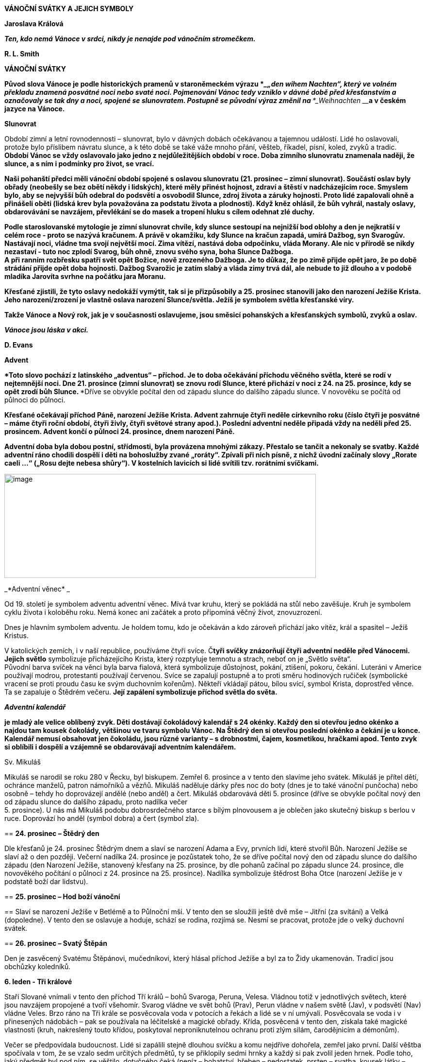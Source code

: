 *VÁNOČNÍ SVÁTKY A JEJICH SYMBOLY*

**Jaroslava Králová**

**_Ten, kdo nemá Vánoce v srdci, nikdy je nenajde pod vánočním
stromečkem._**

**R. L. Smith**

**VÁNOČNÍ SVÁTKY**

***Původ slova Vánoce je podle historických pramenů v staroněmeckém
výrazu ***____„____den wihem Nachten“____***, který ve volném překladu
znamená posvátné noci nebo svaté noci. Pojmenování Vánoc tedy vzniklo v
dávné době před křesťanstvím a označovaly se tak dny a noci, spojené se
slunovratem. Postupně se původní výraz změnil na ***___Weihnachten
___**a v českém jazyce na Vánoce.**

**Slunovrat**

Období zimní a letní rovnodennosti – slunovrat, bylo v dávných dobách
očekávanou a tajemnou událostí. Lidé ho oslavovali, protože bylo
příslibem návratu slunce, a k této době se také váže mnoho přání,
věšteb, říkadel, písní, koled, zvyků a tradic. **Období Vánoc se vždy
oslavovalo jako jedno z nejdůležitějších období v roce. Doba zimního
slunovratu znamenala naději, že slunce, a s ním i podmínky pro život, se
vrací.**

**Naši pohanští předci měli vánoční období spojené s oslavou slunovratu
(21. prosinec – zimní slunovrat). Součástí oslav byly obřady (neobešly
se bez obětí někdy i lidských), které měly přinést hojnost, zdraví a
štěstí v nadcházejícím roce. Smyslem bylo, aby se nejvyšší bůh odebral
do podsvětí a osvobodil Slunce, zdroj života a záruky hojnosti. Proto
lidé zapalovali ohně a přinášeli oběti (lidská krev byla považována za
podstatu života a plodnosti). Když kněz ohlásil, že bůh vyhrál, nastaly
oslavy, obdarovávání se navzájem, převlékání se do masek a tropení hluku
s cílem odehnat zlé duchy.**

**Podle staroslovanské mytologie je zimní slunovrat chvíle, kdy slunce
sestoupí na nejnižší bod oblohy a den je nejkratší v celém roce - proto
se nazývá kračunem. A právě v okamžiku, kdy Slunce na kračun zapadá,
umírá Dažbog, syn Svarogův. Nastávají noci, vládne tma svojí největší
mocí. Zima vítězí, nastává doba odpočinku, vláda Morany. Ale nic v
přírodě se nikdy nezastaví - tuto noc zplodí Svarog, bůh ohně, znovu
svého syna, boha Slunce Dažboga. +
A při ranním rozbřesku spatří svět opět Božice, nově zrozeného Dažboga.
Je to důkaz, že po zimě přijde opět jaro, že po době strádání přijde
opět doba hojnosti. Dažbog Svarožic je zatím slabý a vláda zimy trvá
dál, ale nebude to již dlouho a v podobě mladíka Jarovíta svrhne na
počátku jara Moranu.**

**Křesťané zjistili, že tyto oslavy nedokáží vymýtit, tak si je
přizpůsobily a 25. prosinec stanovili jako den narození Ježíše Krista.
Jeho narození/zrození je vlastně oslava narození Slunce/světla. Ježíš je
symbolem světla křesťanské víry.**

**Takže Vánoce a Nový rok, jak je v současnosti oslavujeme, jsou směsicí
pohanských a křesťanských symbolů, zvyků a oslav.**

**_Vánoce jsou láska v akci._**

**D. Evans**

**Advent**

****Toto slovo pochází z latinského „adventus“ – příchod. Je to doba
očekávání příchodu věčného světla, které se rodí v nejtemnější noci. Dne
21. prosince (zimní slunovrat) se znovu rodí Slunce, které přichází
****v noci z 24. na 25. prosince, kdy se opět zrodí bůh Slunce.
****Dříve se obvykle počítal den od západu slunce do dalšího západu
slunce. V novověku se počítá od půlnoci do půlnoci.

**Křesťané očekávají příchod Páně, narození Ježíše Krista. Advent
zahrnuje čtyři neděle církevního roku (číslo čtyři je posvátné – máme
čtyři roční období, čtyři živly, čtyři světové strany apod.). Poslední
adventní neděle připadá vždy na neděli před 25. prosincem. Advent končí
o půlnoci 24. prosince, dnem narození Páně.**

**Adventní doba byla dobou postní, střídmosti, byla provázena mnohými
zákazy. Přestalo se tančit a nekonaly se svatby. Každé adventní ráno
chodili dospělí i děti na bohoslužby zvané „roráty“. Zpívali při nich
písně, z nichž úvodní začínaly slovy „Rorate caeli …“ („Rosu dejte
nebesa shůry“). V kostelních lavicích si lidé svítili tzv. rorátními
svíčkami.**

****

image:Pictures/10000000000005A0000001E0DAA941A0ECA0BB19.png[image,width=642,height=214]

_*Adventní věnec* _

Od 19. století je symbolem adventu adventní věnec. Mívá tvar kruhu,
který se pokládá na stůl nebo zavěšuje. Kruh je symbolem cyklu života i
koloběhu roku. Nemá konec ani začátek a proto připomíná věčný život,
znovuzrození.

Dnes je hlavním symbolem adventu. Je holdem tomu, kdo je očekáván a kdo
zároveň přichází jako vítěz, král a spasitel – Ježíš Kristus.

V katolických zemích, i v naší republice, používáme čtyři svíce.
Č***tyři svíčky znázorňují čtyři adventní neděle před Vánocemi. Jejich
světlo*** symbolizuje přicházejícího Krista, který rozptyluje temnotu a
strach, neboť on je „Světlo světa“. +
Původní barva svíček na věnci byla barva fialová, která symbolizuje
důstojnost, pokání, ztišení, pokoru, čekání. Luteráni v Americe
používají modrou, protestanti používají červenou. Svíce se zapalují
postupně a to proti směru hodinových ručiček (symbolické vracení se
proti proudu času ke svým duchovním kořenům). Někteří vkládají pátou,
bílou svící, symbol Krista, doprostřed věnce. Ta se zapaluje o Štědrém
večeru. **Její zapálení symbolizuje příchod světla do světa.**

**_Adventní kalendář_**

**je mladý ale velice oblíbený zvyk. Děti dostávají čokoládový kalendář
s 24 okénky. Každý den si otevřou jedno okénko a najdou tam kousek
čokolády, většinou ve tvaru symbolu Vánoc. Na Štědrý den si otevřou
poslední okénko a čekání je u konce. Kalendář nemusí obsahovat jen
čokoládu, jsou různé varianty – s drobnostmi, čajem, kosmetikou,
hračkami apod. Tento zvyk si oblíbili i dospělí a vzájemně se
obdarovávají adventním kalendářem.**

Sv. Mikuláš

Mikuláš se narodil se roku 280 v Řecku, byl biskupem. Zemřel 6. prosince
a v tento den slavíme jeho svátek. Mikuláš je přítel dětí, ochránce
manželů, patron námořníků a vězňů. Mikuláš naděluje dárky přes noc do
boty (dnes je to také vánoční punčocha) nebo osobně – tehdy ho
doprovázejí andělé (nebo anděl) a čert. Mikuláš obdarovává děti 5.
prosince (dříve se obvykle počítal nový den od západu slunce do dalšího
západu, proto nadílka večer +
5. prosince). U nás má Mikuláš podobu dobrosrdečného starce s bílým
plnovousem a je oblečen jako skutečný biskup s berlou v ruce. Doprovází
ho anděl (symbol dobra) a čert (symbol zla).

== *24. prosinec – Štědrý den*

Dle křesťanů je 24. prosinec Štědrým dnem a slaví se narození Adama a
Evy, prvních lidí, které stvořil Bůh. Narození Ježíše se slaví až o den
později. Večerní nadílka 24. prosince je pozůstatek toho, že se dříve
počítal nový den od západu slunce do dalšího západu (den Narození
Ježíše, stanovený křesťany na 25. prosince, by dle pohanů začínal po
západu slunce 24. prosince, dle novověkého počítání o půlnoci z 24.
prosince na 25. prosince). Nadílka symbolizuje štědrost Boha Otce
(narození Ježíše je v podstatě boží dar lidstvu).

== *25. prosinec – Hod boží vánoční*

== Slaví se narození Ježíše v Betlémě a to Půlnoční mší. V tento den se sloužili ještě dvě mše – Jitřní (za svítání) a Velká (dopoledne). V tento den se oslavuje a hoduje, schází se rodina, rozjímá se. Nesmí se pracovat, protože jde o velký duchovní svátek.

== *26. prosinec – Svatý Štěpán*

Den je zasvěcený Svatému Štěpánovi, mučedníkovi, který hlásal příchod
Ježíše a byl za to Židy ukamenován. Tradicí jsou obchůzky koledníků.

*6. leden - Tři králové*

Staří Slované vnímali v tento den příchod Tří králů – bohů Svaroga,
Peruna, Velesa. Vládnou totiž v jednotlivých světech, které jsou
navzájem propojené a tvoří všehomír. Svarog vládne ve svět bohů (Prav),
Perun vládne v našem světě (Jav), v podsvětí (Nav) vládne Veles. Brzo
ráno na Tři krále se posvěcovala voda v potocích a řekách a lidé se v ní
umývali. Posvěcovala se voda i v přinesených nádobách – pak se používala
na léčitelské a magické obřady. Křída, posvěcená v tento den, získala
také magické vlastnosti (kruh, nakreslený touto křídou, poskytoval
neproniknutelnou ochranu proti zlým silám, čarodějnicím a démonům).

Večer se předpovídala budoucnost. Lidé si zapálili stejně dlouhou svíčku
a komu nejdříve dohořela, zemřel jako první. Další věštba spočívala v
tom, že se vzalo sedm určitých předmětů, ty se přiklopily sedmi hrnky a
každý si pak zvolil jeden hrnek. Podle toho, jaký předmět byl pod ním,
se věštilo, dotyčného čeká (peníz – bohatství, hřeben – nedostatek,
prsten – svatba, kousek látky – cestování, figurka dítěte – narození
dítěte, kousek chleba – dostatek všeho, kousek uhlí – nemoc nebo smrt).

Tři králové (Kašpar, Melichar, Baltazar) bylo označení mudrců z východu,
kteří se přišli poklonit narozenému Ježíškovi do Betléma a přinesli mu
dary hodné krále: zlato, kadidlo a myrhu.

V katolických zemích je zvykem v tento den psát na dveře domů a chlévů
zkratku

__K † M † B (__nebo latinský ekvivalent __C † M † B) † příslušný rok,
__jako formuli požehnání.

V lidovém pojetí panuje názor, že jde o iniciály tří králů (Kašpar,
Melichar, Baltazar).

Ve skutečnosti je to zkratka latinského požehnání: „Christus mansionem
benedicat“ – neboli: „Ať Kristus požehná tomuto domu.“ Trojí znamení
kříže je na dveřích domu jako pečeť, protože když jsou dveře zapečetěny,
nemohou dovnitř proniknout zlé síly. Trojka je silně magické, posvátné
číslo - hlavní či důležitá božstva bývají často trojjediná (jeden
bůh/bohyně ve třech entitách). Např. v křesťanství Svatá Trojice – Otec
(Bůh, stvořitel světa), Syn (Ježíš Kristus, vykupitel světa), Duch Svatý
(posvětitel světa); keltská bohyně Morrigan vystupuje__ __ve třech
podobách: Morrigan, Badb, Memain/Macha (objevuje se jako krásná žena,
čarodějnice, havran/vrána).

Vánoční noci

Vánoční noci

Země chová ve svém klíně

světlo nové doby,

……

V tuto dobu působí osudové síly,

potlačené vzpomínky,

……

Staré dluhy chtějí být splaceny.

……

Sudičky u podzemních pramenů

prohlížejí utkaný vzorek života.

…...

Zasedne duchovní soud,

aby určil nová vlákna osudu.

…...

Do vašeho života nepřichází nic jen tak zbůhdarma.

Výhybky vašeho života se nastavují dlouho předem.

J. Ruland

Lunární rok (12 měsíců – měsíčních cyklů) má 354 dní. Sluneční rok
365,25 dní. Rozdíl je 12 nocí (někteří počítají 11 nocí). Pro pohanské
předky to byly zimní posvátné noci. Jsou časem mezi dvěma roky (sluneční
a lunární), jsou mimo čas, jsou časem nikoho, jsou magické a mystické.
Duchovní svět přebírá vládu. Podle lidové víry se v tomto období otvírá
říše duchů, přírodní duchové vytáhnou do světa, aby v těchto nocích
změnili rozložení sil. Bylo zvykem zdobit dům věčně zelenou jedličku
jako symbol věčného života a rámusem zahánět zlé duchy.

V tomto období je nejvhodnější čas na věštby. Rituály a zvyky měly za
cíl naklonit si přírodní živly, ochránit svůj dům, rodinu, hospodářství.
Lidé mohli nahlédnout do svého osudu a pozitivně jej ovlivnit (zejména
28. prosince a 5. ledna). Vykuřování domu (zejména 21., 24., 31.
prosince a 4. ledna) přivolávalo požehnání na dům a na všechny, co v něm
žijí, zahánělo zlé duchy a démony. Nejvíce se používala šalvěj a
jalovec.

V podstatě šlo o oslavu mateřské bohyně (Holle, Perchta), protože se v
ní znovu zrodilo dítě světla. Dnešní příchod tří králů byl původně
svátkem tří posvátných panen (Ambeth, Wilbeth, Borbeth). Jejich
ochrannou funkci křesťané přenesli na sv. Kateřinu, Barboru, Markétu.

Pro paní Holle, pro duchy předků a pro boha Ódina/Wotana se kladly přede
dveře obětní jídla. Tito pak těmto lidem požehnali.

Paní Perchta (pojem „perath“ znamená jasná, zářivá, krásná) o posvátných
nocích táhne se svou divokou armádou duchů plodnosti zemí, aby ji
probudila k životu a přinesla ji požehnání. (Perchtin hon symbolizuje
boj člověka s živly.) Perchta má dvě tváře – jedna je překrásná a
zářivá, druhá nenávistná a hrozivá. Pod vlivem křesťanství se změnila v
trestající démonickou postavu.

Během těchto nocí také bůh Ódin/Wotan vyráží k „divoké honitbě“. Jeho
družinu tvořily nevykoupené duše. Strašily a zkoušely lidi, ale také
zkoušely dosáhnout spravedlnosti a nápravy.

Od 8. století je toto pohanské období zimních posvátných nocí nazýváno
„vánoční noci“. Vánoční noci ve většině krajů začínají nocí z 24. na 25.
prosince a končí svátkem Tří králů v noci 6. ledna. Vánoční noc se
počítá od jedné půlnoci ke druhé.

Tomuto období vládne mnoho pověr. Mezi nejrozšířenější patří:

- Nepořádek a špína přitahují nebezpečné tvory.

- Všechna kola by měla stát, protože se točí kola osudu.

- Mezi Vánocemi a Novým rokem by se nemělo prát – může to přinést
neštěstí, nemoci, smrt.

- Přes noc vyvěšené ložní povlaky a noční prádlo přináší nemoci.

- Děti narozené v tomto období v sobotu či neděli mají magické
schopnosti.

- Vrátit všechno zapůjčené, jinak přijdou nemoci.

- Nestříhat si vlasy a nehty – přináší to neštěstí.

SYMBOLY VÁNOC

**_Přání se plní zevnitř, nikoli zvenčí. _**

**Dyer**

image:Pictures/10000000000002EC000001E0AAE89CE8E8C9A2B7.png[image,width=427,height=274]

**Anděl**

**_Každý člověk má svou hvězdu i svého anděla._**

***Andělé (okřídlené bytosti) existují tak dlouho jako lidé. Setkáme se
s nimi ve všech vírách po celém světě. ****Mají nejrůznější podobu i
úlohu. Jejich společným znakem jsou křídla. Někteří se domnívají, že
slovo anděl má kořeny v nilském kříži starého Egypta, zvaný Ankh/Anch a
El (světlo Boží). Anch je symbolem života (pozemského a věčného),
narození, znovunarození, nesmrtelnosti. Jeho tvar vzdáleně připomíná
lidské tělo. Egyptští bohové s ním bývali často zobrazováni. Egyptské
okřídlené bytosti přinášely poselství v podobě božského světla, pomáhaly
a chránily.***

**Anch, jako svůj kříž, používali první křesťané v Egyptě a počátečním
Bohem Izraele byl El.**

***Dnes převládá názor, že slovo ****anděl ****pochází z řečtiny a
znamená posel**** (angelos). Andělé jsou nadpřirozené bytosti, jsou
podřízené Bohu a slouží jako poslové mezi lidmi a Bohem. Lidem přinášejí
poselství a zvěstování. Spojují „božskou“ a „světskou“ sféru.***

**Křesťanští andělé mají různý vzhled, vystupují jako ochránci, poslové,
strážci, vykonávají trest (Adama a Evu z ráje vyhnal anděl s hořícím
mečem) – slouží bohu. Bohu se však mohou i vzepřít, jak o tom hovoří
Luciferův příběh padlého anděla.**

**_Andělem je ten,_**

**_koho Bůh pošle do života nečekaně a nezaslouženě,_**

**_aby ti zažehl pár hvězd,_**

**_ když všechno potemní. _**

**P. Bosmans**

**Bylo a je zvykem dávat na špici vánočního stromu figurku anděla jako
průvodce vánočním časem a symbol těch, kdo ohlásili všem narození
Ježíše. Různé třásně (tzv. andělské vlasy) se rozvěšovaly na vánoční
stromek jako symbol přítomnosti andělů.**

**Dříve býval anděl troubící na roh zavěšován nad vánoční stůl, aby
přivedl do rodného domu **

***k vánoční večeři zbloudilou duši a zažehl mír mezi ****znepřátelenými
příbuznými.***

**_Každý jsme anděl jen s jedním křídlem._**

**_Abychom vzlétli, musíme se obejmout._**

**Luciano de Crescenzo**

**Barva**

**V posledních desetiletích je základní barvou spojovanou s Vánocemi
barva bílá (nevinnost) a zlatá (symbol trvanlivosti). Zlato dostal
narozený Ježíšek jako jeden z darů od Tří králů, kteří se mu přišli
poklonit. Zlato bylo odkazem na královskou důstojnost – dle proroctví
byl Ježíš novým králem.**

**Mezi oblíbené vánoční barvy tradičně patří zejména červená, zelená,
stříbrná, fialová.**

== *Betlém*

***Je to m***ísto, kde přišel na svět Ježíš. Tradice stavění betlémů je
starší než zdobení stromečku. Centrem betlému byly jesličky s děťátkem
(Ježíškem), Panna Marie, svatý Josef, vůl, a osel. Kolem byli pastýři,
ovečky, Tři králové a další postavy ze života. Betlémy byly tvořeny z
různých materiálů a mnohdy se v rodině dědily z pokolení na pokolení.
Později se ujal i název „jesličky“ (jesličky jsou předmětem pro
zakládání sena ve chlévě). Takže betlém/jesličky jsou

zobrazením tradiční vánoční scény narození Ježíše Krista. Připomínají,
že nejvýznamnější člověk, král lidí, se narodil jako nejchudší ve chlévě
a byl uložen do sena. Tedy, nezáleží, kde se narodíme, protože to
neovlivníme, ale kým se staneme – to je už naše rozhodnutí.

== Cesmína (Ilex)

Cesmína je zelená rostlina, jejíž větvička spolu s několika červenými
kuličkami patří mezi symboly Vánoc. Symbolizuje věčný život, přináší
štěstí po celý následující rok a chrání před zlými silami. Je symbolem
štěstí a spokojenosti. V magii je ceněná. Chrání před blesky a před
zlými duchy. Když se větvička cesmíny hodí na divoké zvíře, ulehne na
zem a nechá vás na pokoji. Jejím odvarem se kropí novorozeňátka, aby
byla chráněna před zlými silami. Štěstí přináší zejména mužům, protože
má mužskou polaritu (pro ženy je to břečťan).

Cesmínu ***uctívali ***už Keltové a starověcí Římané. Věřili, že
větvička cesmíny chrání před zlými duchy, před čarodějnou mocí. Proto se
z ní vysazovaly živé ploty a ze dřeva se zhotovovaly prahy domů. Podle
keltské pověsti přinesla lidem oheň červenka v podobě zapálené cesmínové
snítky. Přitom si popálila náprsenku, kterou má od té doby červenou.

Staří Řekové věřili, že cesmína umí zmrazit vodu. Zelený rytíř, který se
zjevil jako neočekávaný vánoční host na dvoře krále Artuše, držel v
jedné ruce větvičku cesmíny. Modrá čarodějka ze skotské Vysočiny
položila svou čarovnou hůl pod keř cesmíny, a proto pod ní nikdy
nevyroste tráva.

Podle křesťanské legendy byly kříž i trnová koruna z cesmíny. Bůh ji za
její přečiny proměnil v trnitou křovinu s plody v barvě krve. Proto
pichlavé listy symbolizují Kristovu trnovou korunu a červené bobule
krev, kterou prolil při ukřižování. Od dob ukřižování se cesmína spojuje
s duchem odsouzeného člověka.

**Cukroví**

**Zvyk péci vánoční cukroví můžeme datovat ke konci 19. století.** Podle
něj by na stole mělo být sedm nebo třináct druhů vánočního cukroví. U
chudších lidí tvořily vánoční cukroví i obyčejnější druhy pečiva, jako
vdolky, koláče, buchtičky, záviny a samozřejmě perník. Nejvýznamnější
vánoční pečivo je vánočka. Každá rodina má svoji tradovanou sestavu
vánočního cukroví. Nejčastěji se v nich vyskytují vanilkové rohlíčky,
linecké, pracny.

Cukroví, zejména perníčky, se používalo také na zdobení vánočního
stromku.

Sladkosti byly a jsou symbolem sladkého života.

Česnek

Česnek měl v čase adventu velký význam. Věřilo se, že zahání ďábla.
Proto se česnekem natíraly zámky a závory na dveřích domu, chlévu.
Věřilo se, že česnek zabrání tomu, aby zvířata přestala dojit. Maminky
dělali česnekem kříž na čelo dětem, aby byly zdravé po celý rok. A
hlavně se hojně konzumoval.

Česnek patří k plodinám, které byly lidmi užívány už v dávných dobách a
byl vnímán jako rostlina s velkou magickou silou. Téměř ve všech
kulturách byl ochranou proti nečistým silám. V Egyptě věřili, že má
schopnost chránit před hady, bylo mu zasvěceno božstvo. +
V Řecku jej pojídaly ženy zasvěcené do mysterií, aby podpořily svou
pohlavní zdrženlivost. +
Ve staré Číně byl česnek rostlinou, která nosí štěstí, protože odpuzuje
všechny jedy. Může symbolizovat bohaté potomstvo.

Čočka

Čočka je symbolem bohaté úrody, dostatku peněz po celý rok. Proto na
stole nesměl chybět pokrm z čočky, nebo alespoň čočka v misce.

image:Pictures/1000000000000386000001E0ED5002FE9756EE10.png[image,width=515,height=274]

=== *Dárky*

Při oslavě slunovratu bylo zvykem dávat dárky jako úlitbu bohům a silám,
aby byly člověku příznivě nakloněny.

Nadělování dárků o Vánocích má svůj původ v legendě o narození Ježíška.
Lidé mu nosili vše, co měli, aby pomohli Svaté rodině. Smyslem vánočního
obdarovávání má tedy být nejen radost z toho, že dárky dostáváme, ale
hlavně z toho, že je darujeme.

Každý věnovaný dar,

i ten nejmenší,

je ve skutečnosti obrovský,

_je-li darovaný s láskou._

Pindaros

V našich zemích se traduje, že dárky (někde i vánoční stromek) nosí
dětem Ježíšek (a jeho andělští pomocníci) – tradičně poté, co se na
obloze objeví první hvězda. Vánoční dárky umísťuje pod vánočním
stromečkem, aniž by ho někdo spatřil. Zvoněním na zvonek ohlašuje svou
nadílku. Říká se, že u nás nosí dárek Ježíšek proto, že on sám byl darem
nejen matce a pěstounovi, ale přišel na svět jako dar lidstvu. Přichází
s poselstvím vzájemné lásky mezi lidmi, což je skutečným Ježíškovým
vánočním dárkem pro lidi. Každý vánoční dárek je tedy symbolicky od
Ježíška. Protože jde o projev lásky, úcty a snahy připravit blízkým
krásné překvapení. Proto naštěstí náš Ježíšek zůstává skryt a nepoznán,
a je tedy komerčně neatraktivní.

Ježíšek přináší vánoční nadílku také v jižním Německu, Rakousku,
Maďarsku a na Slovensku. V jiných zemí to jsou jiné vánoční bytosti.
Např. v USA je to Santa Claus, který naděluje dárky do punčochy.
Přijíždí ze severního pólu na saních tažených soby. Je to starý muž s
bílým plnovousem oblečený v červeném. Je to komerční postava.

Nadílky bývají v různých zemích v různém čase. Např. na staré Rusi
vozívala dárky na saních bíle oděná dívka Koljada v doprovodu koledníků.
Její nástupkyní se stala Sněhuročka. Má modrý plášť lemovaný bílou
kožešinou. K ní se přidal Děda Mráz z Čukotky. Dárky rozdávají na Nový
rok.

=== Dekorace

Vánoční dekorace v současnosti tvoří významnou část obchodního
sortimentu, který se na pultech objevuje už v měsíci říjnu. Reklama nám
víceméně úspěšně podsouvá, že nám pomohou vytvořit tu správnou „vánoční
atmosféru“. Obchody nám nabízí nepřeberné množství samolepek,
pohyblivých svítících a hrajících vánočních scén, rozmanitých sněhových
vloček, sněžítek, umělého sněhu, jídelních souprav, ubrusů, ložního
povlečení, oblečení apod. s vánoční tematikou. Abychom si mohli vyzdobit
své příbytky, kanceláře, zahrady apod., a to vše za doprovodu koled a
populárních vánočních hudebních děl. Filmová a televizní tvorba i
reklama nás ukazují, jak takový byt, dům, zahrada, veřejné prostory aj.
mají být „správně“ vánočně vyzdobené – protože bez těchto dekorací
„Vánoce nemohou být opravdově vánoční“.

Výkladní skříně a nákupní prostory se staly novým druhem prostředí pro
výstavu tvůrčích nápadů aranžérů – komerčního umění. O Vánocích probíhá
mezi velkými obchodními domy/nákupními centry skrytá, o to urputnější,
soutěž ve vánoční výzdobě. V těchto soutěžích nezaostávají ani
města/obce při výzdobě svých centrálních náměstí. Vše s jasným cílem –
co nejvíce prodat, upozornit na sebe. Běžnou se stala vánoční turistika.
Samozřejmě, že probíhají také soutěže ve vnější výzdobě rodinných domů.

Internet je v této souvislosti největším sdíleným reklamním mediem. Je
totiž současně masovým i osobním. V tom spočívá jeho úžasná síla, kouzlo
i prokletí.

Hvězda

Hvězdy byly pokládané za mocné nebeské bytosti (síly), které ovlivňují
osudy lidí. Věřilo se, že při narození člověka se na obloze objeví
hvězda – jeho hvězda života, která ho provází po celý život (ochraňuje
ho) a spolu s ním i umírá. Současní astrofyzikové říkají, že všichni
pocházíme z hvězd (čili vesmír, hvězdy a vše živé je tvořeno stejným
stavebním materiálem).

Víra v to, že když padá hvězda – přej si něco a to se ti splní, je velmi
stará. Antický rodák +
z Alexandrie, matematik a astronom Ptolemaios tvrdil, že když padá
hvězda, v tu chvíli bohové otevírají otvor mezi sférami lidského a
božího světa. Dělají to proto, aby mohli pozorovat dění na zemi. V
takovou chvíli mohou z božího světa do lidského padat hvězdy a je možné
si něco přát, protože božstvo se dívá směrem dolů a naslouchá.

Podle čínského chápání má každý člověk jednu konkrétní hvězdu a té
obětuje na Nový rok. Hvězdy tudíž symbolicky představují národ. Padající
hvězdy znamenají smrt slavných mužů. Vypráví se, že _jeden muž přinesl z
cesty hvězdu_. _Ta jednoho dne vletěla jeho ženě do úst a ona otěhotněla
a porodila syna. Ukáže se, že syn je znovuzrození mužova dobrého
přítele. _

Hvězdy od pradávna zjevovaly člověku boží tajemství a podle astrologů v
nich byly skryty lidské osudy. Na základě konstelace hvězd pak prováděli
věštby, byla zakládána města, stavěly se chrámy, uzavírala se manželství
apod. V antické mytologii byli někteří smrtelníci pro své zásluhy bohy
proměněni v souhvězdí.

Hvězdná znamení údajně provázela narození slavných vládců. Objevení nové
hvězdy na obloze bylo vždy pokládáno za předzvěst důležité události.
Betlémská hvězda, jako vánoční a

křesťanský symbol, ukazovala cestu k narozenému Ježíškovi. Symbolizuje
víru v nové, lepší časy.

S hvězdou je spojována bohatá mariánská symbolika („Hvězdo nejjasnější,
z které vyšel Kristus Pán ...“). Mariino jméno bylo odvozováno z lat.
„stella maris“. Svatozář s dvanácti hvězdami patří k atributům Panny
Marie Immaculaty.

Součástí glorioly světce Jana Nepomuckého je pětice hvězd (pět písmen
lat. slova „tacui“ - mlčel jsem).

Hvězda je symbolem naděje, výjimečnosti a věčného života. Odvrací zlé
vlivy, pomáhá při uzdravení. Odpradávna ke hvězdám lidé vzhlíželi s
úctou, respektem a nadějí. Pomocí nich se sledoval čas a využívali se k
orientaci.

Na špici vánočního stromku se umísťovala a stále umísťuje hvězda -
symbol víry v nové, lepší časy, anděl nebo ozdobná špice (symbolické
směřování vánočního stromku k nebesům).

*_Vánoční hvězda _*(Euphorbia pulcherrima ) - rostlina, která se k nám
dostala z Mexika. Květinu měl v oblibě vládce Aztéků Montezuma I. Věřil,
že__ ji zbarvila krev ze zlomeného srdce nešťastné bohyně. __Nazývala se
proto i hvězda lásky.

Váže se k ní legenda _o chudé dívce, která přemýšlela, jaký dárek by
dala Ježíškovi. Protože nic neměla, natrhala cestou větvičky a traviny a
udělala z nich kytici. Když ji podávala Ježíškovi, kytice se proměnila v
zářivé, červeně zbarvené vánoční hvězdy._

Tematicky blízkou je legenda _o chudém chlapci, který se trápil tím, že
nemůže ničím přispět do štědrovečerní sbírky na dobročinné účely.
Rozplakal se nad svou chudobou. Jeho slzy padaly do prachu cesty a
najednou z nich vykvetly červené květy. Chlapec je donesl do kostela a
položil před betlém. Od té doby se květina jmenuje „vánoční hvězda“ a
připomíná, že Vánoce jsou svátky lásky. _

Nazýváme ji nejen „hvězda____ lásky____“, ___ale také ___„Kristova____
____koruna___“___. Spojit tuto květinu s vánočními svátky se už ve
středověku snažili františkáni. Nazývali ji betlémskou hvězdou kvůli
jejímu tvaru. Rudou barvu jejich listů dávali do souvislosti s krví
Ježíše Krista. Ovšem reklamu na její propojení s vánočními svátky
realizovala až rodina Ecků v první polovině 20. století. Ti si založili
v Los Angeles sad, kde se soustředili na pěstování pryšců. Jednou
poslali tyto rostliny do televizních stanic jako dekoraci v předvánočním
čase. A najednou každý chtěl mít doma vánoční hvězdu jako vánoční
dekoraci.

Vánoční symbolika této květiny spočívá zejména v její červené barvě,
která symbolizuje tradiční barvu Vánoc. Její vánoční symbolika je
umocňována tím, že kvete během zimy a má tvar hvězdy.

Hůl/hůlka

Mikulášova berla není jen připomínkou biskupské berle (znak pastýřské
moci biskupa), ale i kouzelné hůlky. V dřívějších dobách vládla
vánočnímu času březová hůl, kterou se šlehali jak lidé, tak i ovocné
stromy, aby měli dlouhý život, těšili se dobrému zdraví a plodnosti.
Staří Římané si v lednu vyměňovali větvičky z posvátného vavřínu jako
symbol začátku nového roku. Dárce tím obdarovanému přál rok plný světla,
tepla, zdraví, bohatství a dobrého jídla.

Dnes bývají větvičky (metlička, proutí) ozdobené červenými mašličkami
součástí dárku +
od sv. Mikuláše, že „on ví, jak se věci mají“. Někteří je dávají do vázy
na štědrovečerní stůl.

Cukrové hůlky (candy cane) se poprvé objevily v Evropě koncem 17.
století (v USA počátkem 19. století). Červenobíle pruhovaná cukrátka
svým tvarem mají připomínat hůlky pastýřů, kteří navštívili malého
Ježíška. Bílá barva reprezentuje nevinnost, červená Ježíšovu oběť.

*Jablko*

Neodmyslitelnou součástí štědrovečerního stolu se stalo jablko. Na
Vánoce nesměla jablka chybět na stole, aby zlí duchové nemohli škodit.
Hlava rodiny rozkrájela jablíčko na tolik částí, kolik lidí sedělo u
stolu. Každý dostal jednu část a snědl ji. Když pak někdo odešel do
ciziny, měl si připomínat, s kým jedl u štědrovečerního stolu jablko a
nezapomenout se vrátit domů, kde ho mají rádi.

Na Nový rok měl každý ochutnat alespoň kousek jablíčka, aby si v příštím
roce podržel svěžest a zdraví.

V jablku je ukryt z jader vytvořený pentagram – symbol ochrany, věčného
života, nesmrtelnosti. Proto v říši bohů vždy roste jabloň, která plodí
ovoce mládí. Důležitý symbolický význam jablíček se promítl i do pohádek
– zlatá jablíčka, jablíčka věčného mládí.

Také se pomocí jablíčka věštilo zdraví v příštím roce – jablíčko se
rozkrojilo na polovinu, a když se objevila zdravá hvězdička z jadýrek,
znamenalo to zdraví, když byl z jadýrek kříž nebo hvězda byla poškozena
– bylo to zlé znamení.

Jabloňové sady byly pro hospodáře důležité. V nejstarším stromě v sadu
sídlil jabloňový muž, který dohlížel na sedlákův majetek. V každém sadu
žil jen jeden. Na Vánoce bylo zvykem lít ke kořenům stromů trochu
jablečného moštu.

Jeden lidový příběh z Anglie hovoří _o chudém hospodáři, který na Vánoce
těsně před půlnocí ve svém sadu nabízí stromům poslední hrnek moštu, co
má. Najednou se mu zjevil jabloňový muž s tváří vrásčitou jako poslední
přemrzlé jablko, které se vždy nechávalo na větvi pro víly. Pobídl
mladíka, aby zaryl míč pod kořen – byla tam truhlička plná zlaťáků._

Jalovec

Jalovec byl vždy považován za strom s magickými účinky. Jeho zdravotní
účinky byly také známé. Přítomnost větvičky jalovce v kapse ochrání před
nemocemi. Prut z něho se používal jako zbraň proti zlým duchům. Věřilo
se, že zničit jalovcový keř, přináší neštěstí. Kouzelníci se uměli stát
neviditelnými tak, že se proměnili v jalovcové keře. Jen psi poznají,
zda je to skutečný keř nebo proměněný kouzelník. Po proměněném
kouzelníkovi vždy chňapne.

Staří Germáni používali vykuřování jalovcovým dřevem jako součást
pohřebního rituálu. Rituálně se jalovcovými větvemi zametá obřadní
místo. Jalovec se pálil zejména o Vánocích, k očistě ovzduší v domě.
Voňavý kouř vyháněl škůdce (blechy a krysy) i nadpřirozené bytosti
(čarodějnice, strašidla, rarachy).

Ježíšek

Přezdívka Santa Clause je „Kris Kringle“ a to je zkomolenina německého
Christkindl, což je zdrobnělina slova Christkind – tedy Ježíšek. V
některých částech Evropy nosí dárky Ježíšek a také strojí vánoční
stromek. Např. v Norimberku ho představuje dívka se zlatou korunou na
hlavě, s dlouhými blonďatými kudrnatými vlasy, oblečená do zlatého šatu.
Staří mistři jej zpodobňovali na svých malbách převážně jako blonďaté
miminko v jesličkách.

V České republice ho nikdo nikdy neviděl. Za zavřenými dveřmi položí
dárky pod stromeček (někde ho i nastrojí), pak zazvoní na zvonek. Děti
vědí, že Ježíšek už přinesl svou nadílku a

mohou si tudíž přijít pro dárky.

I u nás byl pokus vytvořit v podstatě komerční podobu Ježíška jako
blonďatého chlapce s čepicí s bambulí, červenou šálou, v dlouhém hábitu
přepásaném červeným opaskem. Neujal se. Ono totiž platí, že když se
tajemné/kouzelné bytosti dá podoba, tajemství i kouzlo mizí a místo toho
nastupuje obchod. Proto v některých vírách je zakázáno znázorňovat bohy,
zejména přisuzovat jim lidskou podobu.

**Jmelí**

Jmelí bylo kdysi součástí pohanských obřadů. Je mu přisuzována magická
moc a provází ho mnohé pověry. Bylo symbolem života i ochranným
talismanem.

Severská mytologie obsahuje příběh o jmelí. Ó__dinův syn Balder byl
krásný, mírumilovný, laskavý a byl všemi oblíbený. Jednou se mu
opakovaně zdál sen, že bude zabit. Ódin se vybral do země mrtvých, Helu,
aby zjistil více. Dozvěděl se, že jeho syn bude zabit. Jeho matka Frigg
se vydala do světa a všechno živé i neživé poprosila o slib, že jejímu
synovi Balderovi neublíží.__

Bohové si našli novou hru – Balder stál uprostřed síně a oni po něm
házeli zbraněmi a dalšími věcmi. Nic ho ale nezranilo. Balderův
nevlastní bratr Loki vzal na sebe vzhled stařeny a šel se zeptat Frigg,
zda ji opravdu všichni slíbili, že Balderovi neublíží. Ona mu řekla, že
opravdu všichni, až na malý keřík jmelí. Toho ani nepoprosila, protože
byl tak malý a slabý. Loki ihned utrhl větvičku jmelí a dal ji do ruky
slepému Hoderovi, aby taky házel. A ten po Balderovi hodil větvičku
jmelí a zabil ho.

Frigg zjistila, že lze Baldera vrátit mezi živé, pokud všichni budou
jeho smrt oplakávat a budou za ním truchlit. Frigg se opět vydala na
cestu po světě. Všichni, které navštívila, truchlili za Balderem, až
narazila na jednu obryni, která ji řekla, že za ním nebude truchlit. Byl
to Loki, který na sebe vzal podobu obryně. A tak Balder musel zůstat v
zemi mrtvých.

Jmelí roste vysoko na stromech, zůstává stále zelené. Dozrává v zimě,
kdy nedozrává téměř nic a jeho plody vypadají jako perly. Po utrhnutí
časem zežloutne a připomíná tak slunce a jeho životodárnou sílu. Jmelí
by se mělo trhat levou rukou, aby byla zachována jeho magická moc.

Stará romská tradice říká, že jmelí je jako člověk – dobré nebo špatné.
Nejlepší je jmelí z dubu. Měli by ho sbírat muži. Žena je totiž
propojena s lunou a jmelí je pod vlivem měsíce. Při styku se ženou proto
ztrácí část svých léčivých vlastností.

Jmelí, zavěšené nad vstupní dveře, ochraňuje před zlými duchy a
čarodějnicemi. Zavěšené v domě, přináší dovnitř štěstí a lásku. Jmelí
zavěšené nad štědrovečerní tabuli přinese štěstí a požehnání a každému
stolovníkovi splní jedno přání, pokud ho zašeptá do první zapálené
svíčky na vánočním stromečku. V Anglii se od této svíčky zapaluje staré,
loňské jmelí, aby se uzavřel magický kruh a do života mohlo vstoupit
štěstí nové. Tak se stává symbolem štěstí v novém roce. Proto byste si
jmelí měli ponechat do dalšího roku, kdy dostanete darem nové.

Jmelí je symbolem ochrany a štěstí. Ochraňuje proti čarodějnicím a zlým
duchům, proti ohni. Čím více má bobulek, tím více štěstí přináší svému
majiteli. Jeho kouzelná moc se zvyšuje, pokud je jmelí darováno.

Podle starých Keltů jmelí přináší plodnost – zde je kořen zvyku líbat se
pod zavěšeným jmelím. Podle Vikingů ten, kdo prošel pod jmelím, byl
políben a tedy požehnán bohyní

plodností Freyou. Lidé věřili, že jmelí má moc vyvolat a udržet vztah
muže a ženy pohromadě díky svým lepivým kuličkám. Toto kouzlo působí jen
tehdy, když se políbí pod jmelím na Štědrý den.

 +
Křesťané tradují, že _jmelí rostlo kdysi jako ohromný strom, z jehož
větví Josef upletl kolébku pro malého Krista. Po třiceti letech strom
porazili Římané a vytvořili z něj kříž, na kterém byl Ježíš ukřižován.
Strom jmelí pak hanbou seschl do malých keříků_ _a stejně, jako jsou
věřící živi z Kristova těla, tak je i jmelí živeno jinými stromy._

Jmelí se v Čechách obvykle zavěšuje nad dveře nebo nad jídelní stůl,
dává se ale i do vázy. Spolu s ním se v domě usídlí také štěstí, odvaha,
přináší ochranu před nemocemi ale jen tehdy, pokud je dáno darem. Štěstí
se totiž nedá koupit.

Zelené jmelí přináší štěstí, zlaté bohatství (ale ne jmelí umělé). Suché
jmelí přinesené domů přitáhne negativní zprávy.

Jmelí nošené zavěšené na krku ochrání před nepřízní osudu a špatnými
energiemi.

Pokud se zdá o jmelí, potká snícího v životě velká láska, nebo se v
rodině někdo ožení/vdá. Když jmelí ve snu snící zavěšuje, může očekávat
šťastnou událost. Pokud ho kupuje, může očekávat špatné zprávy.

*Koleda* +
Slovo koleda pochází z latinského „calendae“. Slavnost kalend se ve
středověku konala téměř po celé Evropě na počátku nového roku veselými
průvody. Další vysvětlení – slovo „calendae“ v překladu znamená „první
den v měsíci“. Vždy prvního dne v měsíci totiž křesťanští kněží chodili
po domácnostech a směňovali křest či požehnání za dary.

Z kalendy poté vznikla kolenda a z té slovo koleda.

Koleda je píseň, ale i dar. V koledách se vzpomíná na narození Ježíška,
ale také se v nich vyslovují přání všeho dobrého v nastávajícím roce.
Koledovat se chodilo na druhý svátek vánoční – na Štěpána (26.
prosince). +

Med

Med nesměl na štědrovečerním stole chybět. Byl symbolem snahy,
pracovitosti, usilování, hojnosti, zdraví a lásky. Med pochází od včel,
a ty přilétly na zem z ráje. Medem maminky dělali dětem na čele kříž na
Štědrý den proto, aby byly krásné a zdravé.

S medem se spojovala sladkost, zdraví a nápoj nesmrtelnosti.

Oplatky

Oplatek je symbol smíření, lásky, přátelství, míru a hlavně odpuštění.
Dnes i symbolem zdraví a hojnosti.

U Slovanů kulaté oplatky s medem, ale také s česnekem, nesměly na
štědrovečerním stole chybět. Dříve je po vesnicích roznášeli kněží.
Věřilo se, že posvěcené mají magický účinek a proto se s nimi zacházelo
obřadně a s úctou. Na konec štědrovečerní večeře nastával rituál dělení
vánočních oplatek (podobných hostiím). Potřely se lehce medem a každý
člen rodiny dostal jednu oplatku. Potom nastalo dělení od nejstaršího k
nejmladšímu. Každý každému podal oplatku a ten si kousek ukousl. Tento
zvyk symbolizoval sounáležitost, že se každý s každým rozdělí i o
poslední kousíček. Nejdůležitější moment štědrovečerní hostiny v Polsku
je ***lámání posvěcené oplatky ***a vzájemná přání.

Ořechy

Na vánočním stole nesměly chybět ořechy a jablka. Každý, kdo seděl za
stolem, si vybral ořech, rozlouskl ho, a když jádro bylo zdravé, i on
měl být zdravý po celý rok.

Strom ***ořešák královsk****ý***, původem ze Střední Asie, dorůstá až 20
m výšky. Přívlastek „vlašský“ dostal od italských Vlachů, kteří patřili
k jeho úspěšným pěstitelům. Vlašský ořech byl od starověku považován za
symbol plodnosti a podle keltských legend i za symbol moudrosti. Naši
předkové ho považovali za věštecký strom, pod kterým se nedoporučovalo
usnout.

image:Pictures/1000000000000566000001E0F310F2FBC9B13CDC.png[image,width=642,height=223]

Papír (dárkový vánoční balicí papír)

Papír, ve kterém je něco zabaleno, symbolizuje dočasně ukryté tajemství,
překvapení.

Milujeme rozechvělé očekávání odkrýt tajemství toho, co se skrývá v
balíčku. Naše fantazie pracuje. Čas před rozbalováním a čas rozbalování
dárků asi patří mezi ty nejprožívanější (dětmi určitě). Když je dárek
zabalený v nádherném balicím papíru, naše očekávání je vyšší. Americká
firma Hallmark v roce 1917 přišla na trh s barevným papírem zdobeným
motivem cesmíny (větvičky s výrazně zelenými lístky a červenými
bobulkami) a tím změnila balení nejen vánočních dárků.

To, jak je dárek zabalený, vypovídá o tom, jaký má vztah dárce k
obdarovávanému.

Perníčky

Název perník je odvozenina od slova peprník – to bylo pečivo
připravované z mouky, medu a pepře. Lidé věřili, že pepř je zázračné
koření, které podporuje zdraví a sexuální apetit. Proto museli mniši
dávat do těsta jiné koření.

Místně se také nazýval peruník – přidával se do něj med posvátných včel.
Pravděpodobně měl vztah ke staroslovanskému bohu hromu Perunovi. Perník
totiž býval původně obřadním pečivem a jako takový se používal k magii.
Proto symboly, kterými se zdobil, měly napomoci ke splnění přání,
žádosti.

Perníčky jsou součástí naši národní tradice. V mnoha rodinách se recept
na perník dědí z generace na generaci. U nás se nejčastěji peče na
Vánoce, nejen protože výborně chutná, provoní byt a je všestrannou
dekorací (na vánoční stromek, stůl, okno, balíčky, samotný dárek atd.),
ale také proto, že v hloubi duše cítíme, že je spojen s tím, co nás
přesahuje. Na pečení perníčků a zejména na zdobení se často podílejí i
děti. Je to pro ně voňavě krásný zážitek a zůstává jim v životě jako
krásná a voňavá vzpomínka na Vánoce v dětství.

Typickým vánočním perníkovým výtvorem je perníková chaloupka. Je
zasněžená, se střechy visí rampouchy. Je to dům čarodějnice. Máme ji
spojenou s pohádkou O perníkové chaloupce. Její obsah ale ukazuje na
dávnější kořeny spojené s obětí, které vždy končilo hodováním. Oběť
musela být zdravá a vykrmená. Jinak nebyla přijata. A takovéto oběti
byli součástí pohanských svátků slunovratu v hluboké minulosti.

Perníky se pekly nejen o Vánocích, ale i při jiných slavnostních
příležitostech. Na žádné pouti nesměly chybět. Velmi důležitou stránkou
byl jejich tvar. Perníkové srdce darovával mládenec svému děvčeti,
husarem pak bývali obdarovávání chlapci a perníkovou panenkou děvčátka.

Zdobení perníků mělo také svou symboliku. Růže znamenala vroucí cit,
jabloň symbolizovala plodnost (proto takto zdobeným perníčkem byl často
obdarováván mladý manželský pár), košík symbolizoval ženu,
tulipán/jelen/sekera muže, holoubci/hrdličky byli vyznáním lásky a
symbolem svatby, věneček symbolem panny, ale také ochrany pro svůj
kulovitý tvar, větvičky symbolem síly, zdraví, růstu, štěstí a
plodnosti, ryba byla symbolem křesťanství, srdce symbolem lásky, miminko
– rodinné štěstí, andělíček/beránek – boží ochrana, koníček – zdraví.
Kominík, dráteník, vandrovník byly původně symbolem nemanželského
dítěte. Kominík se později vyprofiloval v jednoznačný symbol štěstí.
Podkova, prasátko symbolizovali štěstí. Hvězdy, svíčky, stromek, andělé,
vločka, perníková chaloupka nesou v současnosti symboliku vánoční.

Květiny symbolizují příchod jara, a proto jsou nejvíce používány na
Velikonoce.

Pohár s vodou

Voda je symbolem života (pozn. v pohádkách bývá voda života jako zdroj
obnovy života, uzdravení, zmrtvýchvstání). Proto na štědrovečerním stole
nesměla čistá voda chybět. Jestliže po večeři vody ubylo, mělo být v
novém roce sucho, pokud vody přibylo, měl být rok mokrý. Na stole byla i
svěcená voda na pokropení a tím posvěcení jídel.

Voda je živlem, který se neustále proměňuje. Proto se také říká, že
„nevstoupíš dvakrát do stejné řeky“ - to, co se stalo, se nedá vrátit.

*Prasátko (zlaté prasátko)*

***Prase v předkřesťanských dobách symbolizovalo slunce. A Vánoce
připadají právě na dobu, kdy se noci začínají zkracovat a den opět
přebírá svou vládu nad**** nocí.***

***Zlato štětinatý kanec byl symbolické zvíře severského boha plodnosti
Freye. Vánoční vepřové bylo posvátné jídlo. ****Římský bůh zemědělství
byl Saturn (naučil lidi obdělávat půdu). Jezdil na voze taženém kancem
se zlatými štětinami, které symbolizovaly sluneční paprsky. Na počest
tohoto boha byla o zimním slunovratu obětována prasata a slavili se tzv.
„saturnálie“ - oslava slunovratu, tedy příslib zrození Slunce a tím i
nového života. Slované oslavovali v období vánoc zimní slunovrat –
porážela se prasata jako symbol slunce, jehož návrat se očekával.
***Prosinec je stále dobou domácích zabíjaček.**

***Jedna z pověstí týkající se hradu Šternberk vypráví, ****_že se mezi
lovci tradovalo, že v blízkých lesích byl vídán zlatý kanec. Na svém
těle měl dvě štětiny z pravého zlata. Jednou ho potkal i hradní pán
Albrecht. Kanec se řítil přímo na něho, zastavil se před ním a oslovil
ho lidským hlasem. Nabídl mu, že si může vytrhnout jednu ze dvou jeho
zlatých štětin. Je kouzelná a přinese mu mnoho dobrého pro jeho duši.
Varoval ho, aby ale nikdy nezatoužil po druhé zlaté štětině, protože ta
přináší jen světskou pomíjivost. Kanec odběhl a na zemi ležela zlatá
štětinka, kterou Albrecht sebral._***

**__**

***_Večer Albrecht vytáhl ve své komnatě zlatou štětinu. Najednou se
komnata rozzářila jasným světlem a zjevila se krásná panna se zlatou
čelenkou ve vlasech. Dlouho si spolu povídali. _****_Ona jej učila
moudrosti, předvídavosti, poznání sebe samého i okolního světa. Od
tohoto večera se spolu setkávali každý následující večer. Život hradního
pána se změnil. Přestal holdovat zábavám a na svůj hrad volal mudrce a
vzdělance. Tak uplynulo několik let. Tu se začal v jeho srdci ozývat
temný hlas pokušení. A Albrecht si začal všímat, že jeho pokladnice jsou
prázdné, on nosí vetchý šat a jeho jídlo je prosté._***

**_A jednoho dne se rozhodl a vrátil se na místo, kde potkal kance se
dvěma zlatými štětinami. Už na něj čekal a dovolil mu, aby si vzal i
druhou zlatou štětinu. V tu chvíli se dívka se zlatou čelenkou proměnila
v bílý obláček a ten opustil hrad. V následujících dnech Albrecht
shromažďoval bohatství, jeho srdce zhrublo a city otupěly._**

**Ve středověku lidé věřili, že matka, která zabije své děti, se vrátí v
podobě svině a její děti, kterým se nedostalo rozhřešení, za ní půjdou
jako pruhovaná selátka.**

***Zlaté prasátko je záhadná**** vánoční bytost. Tajemným prasátkem má
být snad hvězda, která se objeví na obloze jako první na Štědrý večer.
****Zlaté prasátko spojujeme s dodržováním půstu. Dětem je slibováno, že
když se na Štědrý den postí, večer uvidí zlaté prasátko. Jak vypadalo
zlaté prasátko, se v jednotlivých krajích dosti různí. Někde je za
zlaté**** prasátko považována hvězda, která se objeví na obloze jako
první na Štědrý večer. **** Jinde rodiče ukazovali dětem jen štětinky,
když nad plamen svíčky před počátkem večeře přiložili cedník a děti na
stropě spatřily na vlastní oči „zlaté prasátko“. ****Dě****ti si
čas****to pouštějí „zlaté prasátko“ na stěnu pomoci zrcátka – odraz
slunce zrcátkem je pak to „zlaté prasátko“.***

**Prasátko je symbolem štěstí, hojnosti, blahobytu, plodnosti, ochraňuje
majetek a pomáhá v obchodních záležitostech - proto se stala figurka
prasátka symbolickým dárkem a symbolem (spolu se čtyřlístkem, kominíkem
a zlatou podkovou) Nového roku. Tím i dárkem „mluvícím“ (jeho symbolika
je všeobecně známá). Dosud se udržuje zvyk jíst o novoročním obědu
vepřové s cílem zajistit si tak úspěšný a blahobytný rok**

=== *Ryba*

Narození Ježíše se datuje do období, kdy právě končil Věk Ryb, proto je
tento symbol spojován s Ježíšem. Jako symbol Ježíše Krista se ryba stala
symbolem celého křesťanství.

V našich zemích je od 19. století ryba součástí štědrovečerní hostiny
(je považována za postní jídlo). Ve většině jiných křesťanských zemí
není ryba typickým vánočním pokrmem. Stala se symbolem českých Vánoc. I
když dnes bývá někdy nahrazována vepřovým/kuřecím řízkem. Doporučuje se
uschovat si pár šupinek ze štědrovečerní ryby do peněženky, aby se nás
držely v příštím roce peníze. Je zvykem při štědrovečerní večeři klást
rybí šupinku pod každý talíř a to pro štěstí. Spíše nešťastným novodobým
zvykem se u nás stalo pouštění vánočních kaprů zpět do vody. Ti kapři to
v podstatě nepřežijí.

Symbolika ryby je velmi stará (už pohané spojovali Velkou Matku Zemi s
rybou) a široká - je symbolem zdraví, bdělosti, soustředění, plodnosti,
křtu, bohatství, hojnosti, svobody, sexuální radosti, osobního rozvoje a
osobního štěstí, kreativity, věčného života, štěstí.

Po celém Středomoří mystická náboženství používají rybu, víno a chléb
jako posvátné jídlo. Samotný symbol pojídání ryby v pátek a spojování
symbolu s božstvem bylo křesťanstvím přejato z pohanských zdrojů.

V Číně je Velká Matka Kwan-yiun často zpodobována ve tvaru ryby. V Číně
je ryba symbolem hojnosti. Jedla se na nový rok, aby vládl „rok co rok
nadbytek“. Ryba a voda znamená pohlavní styk. Proto je také rybářské
manželství symbolem harmonie, společných sexuálních radostí a možností
vlastního rozvoje – je oblíbeným symbolickým svatebním darem. O šťastném
manželském páru se říká, že „si užívají radosti ryb a vody“. Ve staré
Číně mělo slovo ryba vedlejší význam – penis. Věřilo se, že utonulí lidé
se promění v ryby, a tito rybí démoni na sebe někdy berou lidskou podobu
a ožení se s krásnou dívkou. Musí se ale denně koupat.

Podle Feng-shui (čínské učení zabývající se vztahem člověka a jeho
životního prostoru) je ryba symbolem hojnosti, plodnosti, aktivity,
radosti ze života. Její vyobrazení přináší do domova svobodu a volnost
pohybu, pomáhá udržovat rodinnou harmonii a soulad. Přináší štěstí i v
profesním životě.

V japonském šintoismu je bůh Ebisu patronem rybářů a obchodníků. V jedné
ruce drží rybářský prut, ve druhé rybu. Tento bůh představuje štěstí,
jehož zdrojem je pracovní úspěch a přírodní bohatství. Důležité budovy
byly v Japonsku v 16. století vybaveny ochranným rybím monstrem, které
mělo budovu ochránit před ohněm. Ryba (zejména kapr) je zde považována
za symbol síly a vytrvalosti při překonávání proudu řeky a peřejí (v
Evropě je tato vlastnost spojována s lososem). Na japonský den dětí (5.
květen) vyvěšují rodiny, kde mají chlapce, na bambusové stožáry
rukávcové praporce ve tvaru kaprů.

Mezi osmi šťastnými symboly buddhismu najdeme dvě zlaté ryby. Ryba je
znamením bohatství a dvě ryby označují plodnost. Ryba může také
symbolizovat svobodu, odpoutanost od pozemských a lidských závazků.
Zlatá ryba v buddhistickém pojetí symbolizuje osvobození od strastí žití
ve stavu beze strachu, bez nebezpečí pádu do oceánu utrpení a v širším
významu vysvobození z kola života/životů. Ryby mohou plavat kterýmkoliv
směrem, a proto jsou považovány za symbol osobního štěstí. Ryby se
rychle množí, a proto představují jak osobní plodnost, tak všeobecnou
hojnost. Dvě zlaté ryby představují hojnost dobrých věcí. V páru ryby
znázorňují stav manželské blaženosti a jejich zlatá barva zdůrazňuje
šťastnou a štědrou povahu.

V hinduismu je ryba prvním z deseti avatarů (vtělení) boha Višnua. Každé
jeho vtělení přichází zachránit svět.

V Indii se objevuje v podobě ryby chaldejský Oannes, kterého někteří
považují za předobraz Krista.

Důležitou roli hrála symbolika ryb i v kultuře starých Babyloňanů, kteří
jako první rozdělili roční pouť Slunce zvěrokruhem mezi dvanáct
souhvězdí. Ryby jsou dvanácté znamení zvěrokruhu spojené se souhvězdím
Ryby (lat. Pisces). (pozn. neexistuje první či poslední znamení, každé
znamení odpovídá konci nějakého přírodního cyklu a uvolňuje místo
dalšímu cyklu).__ __Ryby jsou vodní znamení a tudíž proměnlivé.
Proměnlivé znaky mají touhu po pohybu a jsou velmi neklidné. Neustále se
snaží přizpůsobit měnícím se podmínkám. Lidé narození ve znamení ryb by
měli být podle astrologů jemné povahy a duchovního zaměření. Ryby jsou
citlivé a vnímavé bytosti, které rády pomáhají ostatním. Ve společnosti
jsou přizpůsobivé a drží se raději v pozadí. Vlastní názor jim nechybí,
ale nechávají si ho většinou pro sebe. V západní astrologii je Slunce v
konstelaci Ryb zhruba od 20. února do 20. března, v okamžiku jarní
rovnodennosti.

V antické mytologii (před příchodem křesťanství) byla ryba symbolem
několika božstev, protože voda, sladká i mořská, hrála zde významnou
roli. V antickém Řecku je s vodním

živlem spojována např. Afrodita, Amfitríta, Atargatis, Thetis. Afrodita
Salacia byla uctívána v jí zasvěceném dni, v pátek, pojídáním ryb a
účastí na orgiích. Ve starém Římě byl pátek nazýván dnem Venuše,
pohanské bohyně lásky. Jako ekvivalent řecké Afrodity, i Venuše byla v
pátek slavena pojídáním ryb. Ryba (řec. Ichtys) se vztahovala i na
lidskou sexualitu a znázorňovala ženský klín nebo dělohu, byla symbolem
plodnosti. V antice byly ryby přinášeny jako oběti bohům podsvětí a jako
dary mrtvým.

V antické mytologii byla ryba též symbolem záchrany, což pramenilo z
řecko/římské legendy o tom, jak se zachránili Afrodita/Venuše a její syn
Erós/Kupido čili Amor před mnohohlavým obrem Tyfónem tím, že skočili do
vody a stali se rybami.

Podle židovské tradice ryba není maso, protože byla vytažena z vody,
byla zabita a nebylo zapotřebí košer porážky. Ryba je navíc
studenokrevným tvorem. Rybí maso může být (oproti masům teplokrevných
živočichů) vařena s mlékem. Ryba košer má mít šupiny. Ryba je pro židy -
jako pro mnohé jiné kultury/víry na Blízkém Východě - symbolem štěstí a
plodnosti. V Talmudu se uvádí, že ryba je imunní vůči ďáblovi, protože
je pod vodou. To činí z ryby účinný amulet. +
V starozákonní Knize Jonáš je prorok prchající před Hospodinem a svým
údělem polknut velkou rybou a po třech dnech vyvržen na břeh.

Ryba se stala symbolem hojně používaným ranými křesťany. Symbol je také
pod přezdívkou „Ježíšova ryba“ či „znamení ryby“. Užití Ichthys (řecky
ryba) jako hlavního symbolu prvotních křesťanů může být vnímáno jako
kryptogram. __Ichthys (řecky psaná) je vnímaná jako kryptogram a dá se
tedy číst__ jako slovo složené z prvních písmen slovního spojení:
__Ježíš Kristus, Boží syn, Spasitel__. Když byli křesťané v prvním
století n. l. pronásledováni Římany, používali rybu k označování
potkávacích míst a k rozlišení spojenců od nepřátel. ___Když křesťan
potkal na ulici cizince, nakreslil do hlíny jeden z oblouků ryby. Pokud
cizinec dokreslil druhý, oba věřící věděli, že jsou jedné víry. Dnešní
samolepky na náraznících aut a vizitky obchodníků se opírají o tuto
tradici. Symbol se dnes stále používá, aby ukázal, že jeho nositel je
praktikující křesťan. ___Jako logo jej používají i některé společnosti a
univerzitní spolky.

Ryby jsou v evangeliích zmiňovány několikrát a je jim dáván symbolický
význam. Někteří z Ježíšových učedníků (apoštolů) byli rybáři. Ježíš je
pověřil se slovy: „Udělám z vás rybáře lidí.“ Apoštol Petr, považovaný
za prvního papeže, se také stal patronem rybářů a obchodníků s rybami.
Traduje se, že Ježíš tím, že znásobil několik krajíčků chleba a dvě
ryby, mohl nasytiti celý dav. Ježíš přirovnává Boží rozhodnutí (kdo
vystoupí do nebe a kdo propadne peklu) k rybářům třídícím svůj úlovek,
ti si ponechávají dobré ryby a ty špatné vyhazují pryč. +
V pozdějších stoletích křesťanská církev pojala za svou tradici pojídání
ryby v páteční den (tato tradice se dnes v podstatě nedodržuje). Ryby
byla z různých důvodů masem, které bylo povoleno jíst i o půstu. Symbol
ryby byl v římském impériu tak významný, že ho křesťanské autority
převzaly a zároveň provedly rozsáhlou revizi, aby odstranily ranější
sexuální, žensko-genitální symbolické souvislosti. Křesťanství se
inspirovalo částí rituálních oděvů kněží sumero-semitského boha Dágona.
Kněží rybí božstvo s tělem ryby byli oděni buď v rybí kůži, nebo aspoň
nosili čepice ve tvaru rybí hlavy. Tato forma čepic je promítnuta do
pokrývek hlav křesťanských hodnostářů, jako je biskupská mitra. Ryba je
atributem několika katolických svatých např. Petra-apoštola (rybář
lidí), Benno-biskup míšeňský (zázračné nalezení klíče od jeho katedrály
v břiše ryby), Antonín Paduánský (pro nezájem lidí se v Rimini se svým
kázáním obrátil k moři a hned připlulo množství ryb, které ho se zájmem
vyslechly), Jan Nepomucký (mlčel jako ryba, mezi které byl shozen do
řeky).

Ryby mají v pohádkách své místo. Např. pomáhají najít ztracený předmět,
a to tak, že ho vyloví ze dna a v tlamě donesou hrdinovi na břeh
(Zlatovláska), nebo jsou vyloveny a vyvrženy, a v jejich útrobách se
najde ztracený předmět (Zlatý pták), nebo jsou zázračným zdrojem
porozumění zvířecí a ptačí řečí, dokonce pomohou královně k otěhotnění,
tím, že upravenou konkrétní rybu sní, kosti ryby sežere královnina fena
a ta také porodí štěňata a voda, ve které byla vařena a vylita, dá
vyrůst kouzelným mečům pro budoucí prince (Tři bratři, Rybářovi synové),
ryba může plnit jakékoli přání (O rybáři a zlaté rybce).

image:Pictures/1000000000000960000001E08EB59C24667B9715.png[image,width=642,height=128]

Sníh, sněhová vločka

Sníh je díky své zářivé bílé barvě a neposkvrněnosti symbolem čistoty,
očisty a nových začátků; sněhová vločka jedinečnosti, krásy a
pomíjivosti. Pověra říká, že kdo chce být krásný, má se umýt v čerstvém
sněhu ráno za úsvitu.

Zasněžená krajina s domky a stromy je malebná a vyvolává pocit klidu,
míru a pokoje (dokonce i čerstvě zasněžená velká města). Ten je v
souladu s vánočními svátky. Sníh tlumí zvuky a nutí nás zpomalit. Sníh
jiskří, je ticho a my se cítíme jako v pohádce. Oheň v krbu umocňuje
pocit rodinné pospolitosti, lásky a bezpečí. Proto vánoční pohádky i
filmy se odehrávají v zasněženém prostředí. Pokud takové není, tak na
konci, kdy vše v příběhu spěje ke šťastnému konci, určitě začne sněžit.

Pojem „bílé Vánoce“ jsou synonymum pro idylické Vánoce. U nás je toto
spojení obzvlášť silné. Toto do našich srdcí zasel malíř Josef Lada.
Proto se u nás také říká, když je krásně nasněženo, „ladovská zima“ -
idylická zima, plná sněhu, pohody, her, radosti.

Dnes v předpovědi počasí používáme jako univerzální symbol pro sněžení
sněhovou vločku.

V posledních letech míváme Vánoce „na blátě“ - bez sněhu. Prosinec bývá
na sníh velice skoupý. Zejména o Vánocích. Takže si tvoříme svou
soukromou pohádkovou zimu pomocí umělých sněhových vloček, rampouchů a
sněhu, kterými zdobíme stromky, okna, výkladní skříně. To nás přenáší
alespoň na chvilku do „zimní pohádky“.

Zima, když je vše zamrzlé, znamená stagnaci, nemožnost změny, ohrožení.
Runa Isa (runy - věštecké písmo starých Vikingů) znamená led. Pokud se
objeví ve věštbě, znamená stagnaci, nehybnost a nemožnost změny, potřeba
zastavit se a počkat s některými aktivitami. Ale také symbolizuje
pevnost.

Sníh i led jsou vlastně voda ve změněné formě. Vodní živel v magické
tradici symbolizuje city, pocity, emoce. Studený sníh a led – chladné
emoce (rčení: Místo srdce má kus ledu.) Schopnost vody zmrznou a opět
roztát symbolizuje proměnu a změnu, zejména v citové sféře.

Ve výkladu snů sníh znamená citové „odpojení“ od něčeho. Takové emoce
nelze prožívat a tedy s nimi pracovat. Husté sněžení je znakem přemíry
„chladných“ emocí, citového odpojení, a to může ztížit orientaci ve
vlastním životě, nacházet cestu (viditelnost v hustém

sněžení je nízká a klamná). Sníh sice vše nepěkné přikryje (to nám
umožní hrát si na to, že se přeci nic neděje a tak nás ukolébat do
sladké nečinnosti). Ale sníh jednou roztaje a problémy se v celé nahotě
odkryjí.

image:Pictures/10000000000005F8000001E0EBEABB275C7F67C9.png[image,width=642,height=201]

Svíčka/oheň

**Plamínek světla ve tmě zaháněl temnotu, strach, zlé síly, protože
přinášel světlo. Svíčky se zapalovaly při slavnostních příležitostech,
rituálech, za mrtvé. Byla jim vždy připisována magická síla (červená
svíčka symbolizuje energii, růžová lásku, bílá a černá ochranu, zelená
finance a kariéru). Víra v magickou sílu svíček se promítá i do pohádek,
kde např. světlo svíčky uspí netvory; je symbolem délky života
člověka.**

***Staří Slované na Dohvězdný večer (dnes ****Štědrý večer***) nikdy
nezapálili svíčku dřív, dokud se na obloze neobjevila první hvězda. Bylo
také zvykem obdarovávat se svíčkou jako symbolem nového světla. **

***Svíčka se stala ****symbolem světla a věčného života, světlem na naší
cestě životem. Svíčky proto nechyběly na žádném vánočním stromečku. Byly
však potenciální hrozbou požáru. V současnosti je úspěšně nahradily
žárovky různých barev. Svítí nejen na stromečku, ale i na oknech,
stromech, výkladních skříních apod. Dnes se města předhání, kdo bude mít
honosnější světelnou výzdobu. To mnohdy platí i mezi sousedy. Člověk se
pak ****může cítit**** jako v barevné a zářící pohádce nebo reklamě.***

**Oheň/světlo má zásadní význam pro člověka. Je zdrojem života (oheň je
zdrojem tepla) a světla (zahání nebezpečné noční tvory). Proto bylo
nutné mít vždy s sebou oheň, když musel člověk vyjít z domova za tmy. K
tomuto účelu se užívaly lucerny – nejčastěji zhotovené z tykve, dýně,
řepy. Dnešní připomínkou jsou lampiony.**

**Ohniště bývalo srdcem domova. Proto mělo v mnoha zemích i svého
vlastního ochránce, který byl současně domácím dobrým duchem. Nejčastěji
to byl zemřelý předek rodiny. Věřilo se, že v čase Vánoc jsou okolo
ohniště přítomní dávní předkové. Jejich kult přežívá v obyčejích
spojených s vánočním polenem/špalkem. V úctě byly i uhlíky a popel,
které v ohništi zůstaly na konci vánočních dnů. Dotkli se jich totiž
předkové, a tím je proměnili v kouzelné dary. Např. se popel sypal na
pole, aby rodilo, kousek zuhelnatělého dřeva se vložil do postele, aby
chránil dům před bleskem, nebo se vhodil do studny, aby zajistil po celý
rok dostatek pitné vody. Pokud oheň v krbu vyhasl, znamenalo to smrt v
domě, domácí duchové přestali rodině žehnat a přežití rodu bylo
ohroženo. Sousedi vám svůj oheň neposkytli – **

****

**přivolali by na sebe hněv svých domácích duchů. Žádný popel se v době
Vánoc nesměl vyhodit, aby nevlétl Ježíškovi do tváře.**

**Protože se věřilo, že vánoční oheň nikdy nezhasíná, zapalovalo se
vánoční poleno od hořícího kusu vánočního polena z loňského roku. A to
znamená, že nikdo doopravdy neumírá, protože nemůže existovat smrt, kde
je světlo, láska a teplo.**

***Později ****bylo ****nahra****zeno**** dřevo ****uhlím***, pálením
kterého vzniká hodně odpadu. A tak práce kominíka byla pro domácnost
důležitá. Žebřík a štětka byly jeho pracovní nástroje, cylindr byl jeho
talisman – měl ho chránit před pádem ze střechy. Kominík přinášel do
domácnosti štěstí, protože se postaral o to, aby v domácnosti hořel
oheň. Přinášel tedy štěstí.**

***_Betlémské světlo_****_ _****je krásná novodobá tradice, která má
kořeny v minulosti. Středověká legenda říká, že ****_jeden mladý rytíř
na křížové výpravě přísahal, že _***_pokud se vrátí domů z křížové
výpravy, tak do svého rodného města Florencie přinese plamínek z věčného
světla, který hoří v betlémské basilice, postavené na místě, kde se
podle biblické legendy narodil Ježíšek._**

***_Těsně před Vánocemi dorazili otrhaní mladíci do Florencie, kde v
jejich čele stál jeden se zapálenou svící s plamenem. Všichni přísahali,
že plamínek pochází z Betléma a zmíněný rytíř jej nesl v dobrých i zlých
dobách po poušti i po moři jen pro_**** ****_to, aby splnil svůj slib.
Svíci umístil v kostele, odkud si pak plamínek chodili zapalovat i další
obyvatelé. _****_ _***

***Betlémské světlo je**** ****plamínek z Betléma, který putuje napříč
Evropou****.**** Myšlenka šíření předvánočního pokoje a míru vznikla v
Rakousku, odkud se rozšířila do mnoha zemí světa.**** ****Poprvé
plamínek přicestoval v roce 1986 letadlem do Lince****, k****de se stal
součástí vánoční sbírky rakouského rozhlasu a televize na pomoc
postiženým dětem. K nám Světlo**** přátelství****,**** jak byl betlémský
plamen také nazván, v rukou skautů poprvé doputovalo**** ****v prosinci
1989.**** ****Do Betléma, místa narození Ježíše Krista, pro plamínek
vždy cestují chlapec nebo děvče (Dítě světla). Světlo zažehnuté v
Betlémě se pak šíří po Evropě. Na mnoha místech si pak až do Štědrého
dne mohou lidé od skautů připálit svíčky nebo lucerničky a Betlémské
světlo si jako symbol Vánoc odnést do svých domovů.***

**Symboly štěstí**

***_Kominík_**** přinášel do domácnosti štěstí, protože se postaral o
to, aby v domácnosti hořel oheň. Přinášel tedy štěstí. D****alším****
důvodem, proč se kominík stal symbolem štěstí, byla víra, že v komínech
se zjevují o Vánocích duchové, kteří mají tmavou barvu. Proto tvář
zamazaná od sazí se stala znamením, že její nositel je ve spojení s
duchy předků, elfy a vílami. Černá barva ho činila neviditelným pro
duchy mrtvých, a tím ho před nimi ochraňovala.***

***_Podkova _****– zdravý kůň byl bohatstvím a bez dobrého kopyta je kůň
lehce zranitelný. Také se věřilo v magickou moc železa a tvar půlměsíce
byl v některých kulturách posvátný. Hroby starých Číňanů mají tvar
podkovy, aby duším zemřelých byl zajištěn věčný klid a mír. Staří
Řekové, Římané i Keltové věřili v magickou sílu železa, které mělo
zahánět zlé duchy, a proto si nad vchod do svého příbytku věšeli
podkovou. Podkova se věší svými konci vzhůru, aby se v ní udrželo štěstí
a nevysypalo se.***

***_Prasátko_**** (zejména zlaté). V severských zemích a u Keltů byl
kanec symbolem síly a plodnosti. Ulovení kance byla nebezpečná
záležitost (Hérakles, Théseus, Melegros, Atlante, Bivoj). Prase bylo
zasvěceno některým bohům (Artemis, Jupiter, Adrienna, Frey). Zlaté prase
se stalo symbolem prosperity. Později se věřilo, že ten, kdo snědl na
Nový rok vepřové, měl v příštím roce štěstí.***

****

***Černá zvěř (divoké prase) vždy vzbuzovala respekt. Kňour patří k
nejnebezpečnějším zvířatům. Stal se proto symbolem síly a odvahy (např.
naše pověst o Bivoji, který složil živého kance holýma rukama a složil
ho k nohám kněžny Libuše). V Indii Brahma (bůh stvořitel) má podobu
kňoura. Višnu (udržovatel) později také získal podobu kňoura. V řecké
antice se setkáme s třemi strašlivými mýtickými zvířaty: erymanský a
kalydonský kanec a krommyónská bachyně. Adonis byl sumerským bohem obilí
a byl znázorňován jako kanec. +
****V řecké mytologii je příběh o ****_bohyni Afrodité, která se
zamilovala_****_ do krásného mladíka Adonise. Toho jednoho dne při lovu
usmrtil kanec a z Adonisovy krve vyrostly červené podzimní květy
hlaváčku. _***

***U Keltů byl kanec božstvem, byl symbolem odvahy, bojovnosti a
plodnosti. Černá zvěř měla podle nich magické vlastnosti. Ve slovanském
bájesloví byl kanec průvodcem nejvyššího boha Svantovíta. Posvátný kanec
byl také Radegastovým průvodcem.****V Číně je prase symbolem štěstí,
blahobytu, hojnosti, plodnosti. Prase je také v čínském kalendáři.
Údajně ten, kdo se narodil v hodině divokého prasete je tvrdohlavý,
duševně nezávislý, úspěšně překonává překážky.****_ _****Ve starém
Egyptě se věřilo, že bohyně Nut každé ráno pozře hvězdy, ty zůstávají
skryté v jejím těle až do západu slunce, kdy je zrodí. Proto byla bohyně
Nut někdy zobrazována jako bachyně.***

**Prase bylo v mnoha náboženstvích posvátné a obětní zvíře.**

**Křesťanství, judaismus a islám považují prase za zvíře nečisté. Pro
křesťany bylo zosobněním ďábla pro svou smyslnost, nenasytnost a
nečistotu. Zde se pravděpodobně promítá situace v Egyptě (islám i
judaismus vznikl v Egyptě), kdy v Horním Egyptě byl preferován bůh Horus
(spojován se sokolem) a v Dolním Egyptě bůh Seth (spojován s prasetem).
Horní Egypt začal prase spojovat se silami zla a nečistoty, aby získal
politický vliv nad Dolním Egyptem.**

***_Čtyřlístek._**** Podle legendy čtyřlístek na zem přinesla pramáti
Eva. Utrhla si ho v rajské zahradě na památku na to nádherné místo.
Každý jeho lístek nese svou symboliku: živly – voda, oheň, země, vzduch;
roční období. Pokud je objeven náhodně nebo obdržen jako dar, je
symbolem: víry, naděje, lásky, štěstí; Nebo štěstí, zdraví, lásky,
bohatství. Ochraňuje také před nenávistí, zlem a únavou. Proto si ho
lidé vkládali pod práh domů, pod postel, na okno – aby chránil jejich
domovy. Když si ho svobodná dívka dala pod polštář, spatřila ve snu tvář
svého budoucího ženicha. ***

**Irská křesťanská tradice považuje trojlístek za symbol Svaté trojice:
Otec, Syn, Duch Svatý. Pokud je nalezen čtyřlístek, je znamením Boží
Přízně.**

*Vánočka*

***T****ato pochoutka z kynutého těsta, rozinek a mandlí je tradiční
český symbol Vánoc. Správně se plete do copu z devíti pramenů: spodní
čtyři symbolizují čtyři živly, tedy oheň, vodu, zemi a vzduch.
Prostřední tři představují rozum, cit a vůli člověka a vrchní dva
***představují lásku a moudrost. Při pečení vánočky si hospodyně měla
vzít bílou zástěru a šátek a při hnětení těsta nesměla s nikým hovořit.
Při kynutí těsta měla skákat hodně vysoko, aby těsto naskočilo. Někde se
do Vánočky zapékala mince, a kdo ji našel, zajistil si tím zdraví a
hojnost na další rok. Pokud se vánočka při pečení natrhla nebo
připálila, nevěstilo to nic dobrého**

***P***říbuznou naší vánočky je německá a rakouská štola.

*Vánoční rostliny*

K Vánocům dnes patří různé rostliny jako __vánoční kaktus (rod
Schlumbergera); brambořík (Cycklamen)- __zabraňuje působení zlých
kouzel. __Chryzantémy (Chrysanthemum), __lidový název kateřinky v mnoha
zemích nejsou spojovány s Památkou zesnulých, ale jsou symbolem

bohatství. V Japonsku jsou symbolem císařského rodu.

Ve vánočních výzdobách se objevují také begónie, kamélie, měsíčky,
vřesy, kosatce, macešky – jsou zelené i v zimě. Jsou tedy symbolem
vítězství života nad zimním spánkem, či umíráním. V poslední době se
setkávají se vzrůstající oblibou konvalinky. Legenda říká, že vyrostly
na místě, kde dopadly slzy Panny Marie nad smrtí Ježíše Krista. V
severské mytologii byly zasvěceny Ostaře, která přinášela jaro.

__Vánoční/anglická/zimní/sněžná růže tedy čemeřice černá (Helleborus
niger). __Je to magická rostlina. Ten, kdo chtěl, aby nebyl nikým viděn,
nasypal před sebou prášek z kořene čemeřice. Užívá se také při vymýtání
a vyvolávání astrálních bytostí. Ve Francii se věšela do prasečích
chlívků, aby bránila zlým duchům působit na zvířata. Prášek, umletý ze
suchého kořene čemeřice, byl používán jako přísada do šňupacího tabáku.
Kořen čemeřice obsahuje látky dráždící sliznici a tím vyvolává kýchání.
Lidově se ji proto říkalo kýchavka. Keltové věřili, že kýchnutí z těla
vypudí zlé síly.

Křesťanská legenda praví, že _při narození Ježíška čemeřice vykvetla
blízko betlémských jeslí_. Jiná křesťanská legenda ji také spojuje s
narozením Krista. _Když byly Ježíškovi přinášeny dary, chudá pastýřka
plakala, že nemá co Ježíškovi darovat. Ani květinu. Jeden z andělů se
zbavil sněhu pod svýma nohama a objevila se bílá květina s růžovým
nádechem. Čemeřice. +
A tak chudá pastýřka mohla Ježíškovi přinést_ _dárek – květinu, kterou
ji podaroval anděl._

__Břečťan (Hedera) __symbolizuje tajemnou moc, protože je stále zelený.
Dříve se vánoční stůl zdobil břečťanovými věnečky. Nosí štěstí ženám a
nevěstám. Používá se v kouzlech lásky a věrnosti. Chrání proti
negativním silám a proti neštěstí.

__Barvínek (Vinca), __dříve se nazýval __brčál. __Zůstává zelený i pod
sněhem. Kytičky barvínku se pokládaly na vánoční stůl nebo dávaly do
vázy jako symbol manželské věrnosti. Je to silná magická bylina. Musí
být sbírána člověkem čistého srdce, a to jen v určitých nocích v měsíci
(první, devátá, jedenáctá, třináctá). Při sběru se pronáší zaklínání:
„Modlím se k tobě, barvínku, jenž jsi užíván pro tolikero užitečných
vlastností, abys ke mně blažený přišel v plnosti svého květu a dal mi
sílu, která by mě chránila, prospívala mi a nedovolila utrpět škody ani
jedem, ani vodou.“

Jeho nošením lze získat půvab, přivolat peníze, chránit se před hady,
otravou, divokými zvířaty, strachem, uhranutím, duchy. Když je nošený
nebo rozsypán pod postelí, vzbuzuje vášeň. Využívá se v kouzlech lásky.
Pověšený nad domovými dveřmi, poskytuje ochranu domu. Pohled na něj
vyvolává zapomenuté vzpomínky.

image:Pictures/10000000000004B0000001E0BBCC9118F2C7FBD3.png[image,width=642,height=256]

**Vánoční strom/stromeček**

**Vánoční stromeček je jeden ze symbolů, který je starší než Vánoce
samotné. Římané totiž na svých slavnostech používali jehličnaté stromy,
aby oslavili zimu.**

Jehličnaté stromy však také zapadají do křesťanství. Žijící strom, který
překonává smrt zimy, odráží příběh samotného Krista. Když Martin Luther
začal reformovat katolickou církev, používal jehličnaté stromy jako
trvalý symbol Kristova vzkříšení.

Strom jako symbol má své kořeny ve středověké tradici náboženského
významu: jako předehra k vánočním oslavám byla před vchodem do kostela
během Svaté noci hrávána hra, která připomínala tajemství prvotního
hříchu Adama a Evy v ráji. +
Přesný důvod použití jehličnatého stromu jako vánočního symbolu není
přesně znám. Snad je to jednak proto, že strom vždy spojuje všechny tři
části světa. Svými kořeny zasahuje do země (Peklo), kmen symbolizuje
materiální svět (Očistec) a větve sahají do nebe (Nebesa). A také proto,
že jehličnany jsou navíc věčně zelené, tedy jsou symbolem věčného
života.

Do Čech se tradice zdobení vánočního stromu dostala v 19. století z
Německa. Zdobení stromečku záviselo na krajových zvyklostech a na
sociálním postavení dané rodiny. Na výrobu ozdob se používali pouze
přírodní materiály jako ořechové skořápky, zrní, kukuřice, koření,
sláma, kukuřičné listy a ústřižky textilu. Na strom se zavěšovala
jablíčka, ořechy a šišky, z papíru vyrobené hvězdy, řetězy a různé
květy. Na stromek se věšelo také různé vánoční cukroví, pečivo,
perníčky, figurky a preclíčky, barvený cukr, křížaly. Foukané skleněné
ozdoby jsou přínosem německých sklářů. O skleněném jablíčku hovoří
legenda, že __jeden francouzský sklář těžce nesl neúrodu jablek, kterými
se zdobil vánoční stromek. Proto vyfoukl jablíčka ze skla a zavěsil je
na stromek. __Skleněné baňky se objevili až koncem 19. století jako
výrobky českých sklářů. Výhradně českou vánoční ozdobou jsou čokoládové
figurky.

Významnou součástí ozdob je vánoční řetěz. Původně měl zvýraznit září
svíček.

Vánoční stromky se buď věšely na strop špičkou dolů, nebo se stavěly do
dřevěného podstavce ve tvaru kříže a neodmyslitelně k němu patřily
rozsvícené svíčky. Rozsvěcení vánočního stromu připomíná pohanskou
oslavu návratu Slunce (slunovrat). Křesťanská filozofie však hovoří o
světle, teple a lásce v našich srdcích, symbol věčného světla z Betléma.

Vánoční strom je symbol světla.

*Vánoční pohlednice*

První vánoční přání se objevilo v roce 1841 ve skotském Edinburgu.
Velice rychle si získalo popularitu a rozšířilo se po celém světě. Při
jejich tvorbě se nekladou meze tvořivosti a zručnosti. Pro svou krásu a
rozmanitost se staly předmětem sběratelství.

Žádná SMS, MMS, e-mail atd. nenahradí ručně psaný vánoční pozdrav,
protože je osobní. Evokuje totiž pocit, že nejde o zdvořilost, ale o
osobní vyjádření našeho vztahu k příjemci.

Vánoční skřítek

Vánoční skřítek/vánoční elf oblečený v červené a zelené barvě se
špičatou červenou/zelenou čepičkou jako pomocník amerického Santa
Clause, je v podstatě původně norský a dánský nisse, švédský tomten,
finský tonttu.

Skřítek nisse žije pod podlahou domu, Původně to byl duch dávného
předka. V Norsku nisse roznáší dárečky, má červený obleček, vysoké
botičky, husté fousy. Vypadá jako miniaturní stařík se šedivými fousy s
červenou čepičkou. Když ji sundá, je viditelný. Má boty s přezkou,

které ho mohou kdekoli rychle přenést.

Skřítci tomten (Švédsko) a tonttu (Finsko) vypadají jako malý stařík s
dlouhými fousky, kouří fajfku a mají špičatou červenou čepičku. Tomten
většinou bydlí ve starém stromě, který roste před domem, tonttu v
podzemí. Tomten rozdává na Štědrý den dárky.

Nisse, tomten a tonttu jsou ztělesněním Vánoc.

=== *Zvon /zvonky/zvonečky*

=== Nošení zvonů a cinkajících předmětů obecně znamenalo, že se nositel chrání před zlem, před nepřátelskými duchy, před lakotou. Zvony zažehnávaly svým hlasem neviditelné a nežádoucí vlivy. Kdysi se věřilo, že dovedou létat. Bývalo zvykem darovat zvoneček tomu, kdo je dárcovu srdci nejbližší.

Jejich hlas je prý prostředníkem mezi Bohem a lidmi a povznáší lidskou
duši k Bohu. Legenda říká, že na Štědrý den vyzvánějí na zvony kostelů
andělé. Jejich zvuk je andělský a připomíná, že největším bohatstvím je
láska. V rodinách si jej připomínáme „andělským zvoněním“ - kovový
stromeček se čtyřmi svíčkami. Když jsou zapáleny, roztočí se ozdoba
umístěna na vrcholku stromečku a ozve se jemné, skutečně „andělské“,
zvonění.

Každý zvon má svoje "srdce", které když se rozezvučí, hlásá příchod
naděje a radosti. Zvony všech zrušených kostelíků a kaplí se prý o
půlnoci Štědrého dne rozezní a spravedlivým se na hodinu naskytne
možnost najít zlatý poklad, na což je vyhrazena pouhá hodina.

Zvony a zvonky mají bohatou symboliku. Jejich zvuk nám přináší radost a
často se používají k tomu, aby oznamovaly radostné noviny, jako narození
Krista. Zvonky byly důležitou součástí kněžského oděvu. Když tedy o
Vánocích zvoníme na zvony, je to důležitá připomínka toho, že Kristus je
vysokým knězem, hlavou Jeho Církve a jádrem naší víry.

Zvonky mají symbolicky ochránit naše srdce před lakotou a připomínat
nejdůležitější věci – že na světě je láska a soucit nad všechna
bohatství hmotná, stejně jako nesmrtelnost naší duše. Jeden zvoneček
bychom měli každoročně darovat někomu srdci drahému. Ježíšek přichází s
nadílkou po zacinkání zvonečku.

ŠTĚDRÝ DEN - ZVYKY A TRADICE

=== *Štědrý den*

=== *_Štědrý den - ráno_*

Již od rána se dodržovaly tradice, které měly vliv na to, jaký bude
příští rok. Kdo vstal za rozbřesku a umyl se vodou ze studny nebo z
potoka, byl po celý další rok zdráv. Dětem se dalo cukroví, aby byly
sladké (hodné). Hospodyně ráno začala v domě vařit polévku
„štědrovačku“, do které dala vše, co v chalupě bylo. To proto, aby v
domě bylo vždy dostatek jídla. Slepicím se ráno na Štědrý den nasypalo
zrní s mákem, aby v dalším roce dobře nesly. Hospodář zajel s dvouročkem
(dvouletý kůň) do lesa pro dříví, aby prý koník jezdil jako oheň. Mládež
zhotovila slaměného panáka, kterému se říkalo „brusař“ a podstrčila ho
některému ze sousedů do domu. Ten se ho snažil co nejdříve zbavit,
brusař totiž způsoboval srážení vánočkového těsta. Hospodyně pečlivě
hlídala, aby jí do těsta nespadl vlas, to by znamenalo velké mrzutosti.

=== Štědrý den – během dne

Na Štědrý den se nesmělo chodit do hospody ani hrát karty, nesmělo se
nadávat a klít (ani při úleku). Kdo se celý den postil, uviděl večer
zlaté prasátko. Je to zvyk z pohanských dob, kdy se slavil zimní
slunovrat a jeho symbolem bylo slunce a zlaté prase. Hospodyně zadělaly
těsto na chleby a vdolky. Kopistím (nástroj na mísení těsta) pak
pomazaly ovocné stromy, aby dobře rodily a rukama od mouky pohladily
plané stromky, aby začaly plodit. O Štědrém dni se nesmělo prát, aby se
nepřivolala do domu smůla. Čištění chlévů na štědrý den by zase přineslo
kulhání dobytka. Pometlem se vyčistila pec od popela a chlapci potom po
pometlu přeběhli, aby se v noci nepočurávali. Dopis milovanému, napsaný
na Štědrý den, znamenal budoucí rozchod. Odpoledne se začal zdobit
vánoční stromeček. Kdo v předvečer vstoupil bosou nohou na sekyru, toho
neměly v příštím roce bolet nohy. Hospodář před večeří obalil ovocné
stromy slámou a zatřepal s nimi, aby se včas probudily ze zimního
spánku.

=== Štědrý den – večer: štědrovečerní večeře

Štědrovečerní hodování podléhá mnoha rituálům, které mají domácnosti
zajistit zdraví, štěstí a bohatství. Velká pozornost se věnovala
přípravě štědrovečerního stolu. Věřilo se, že stůl je posvátný a to
zejména o svátečním čase.

Ke štědrovečerní tabuli se usedalo ve svátečním oblečení. Stůl musel být
prostřený pro sudý počet lidí. Věřilo se, že před večeří chodí stoly
obhlížet Smrt, a kde prý najde lichý počet, tam se následující rok vrátí
pro jednoho ze členů rodiny. Aby se v rodině držely peníze, dávala se
pod každý talíř mince nebo šupina z kapra. Ta měla stejný význam i v
peněžence. Do každého rohu stolu se dávala ošatka. V jedné byl pecen
chleba, aby rodina měla dostatek jídla. Ve druhé bylo to, co se urodilo
na poli a v zahradě, aby byla další rok dobrá úroda. Ve třetí byly
peníze, symbolizující blahobyt a ve čtvrté byly kousky potravin pro
drůbež a dobytek. Nohy stolu se omotávaly řetězem, aby rodina držela
pohromadě a také proti zlodějům na poli. Na stůl se dával bílý ubrus a
na něj dožínkový věnec, který sloužil jako podnos pod polévku. Dále byl
na stole bochník chleba, česnek, hrnek medu a svíce.

Po skončení večeře se ubrus nevyklepává. Zbytky na něm zůstávají pro
dušičky, které se v tuto noc vrací do svých domovů. O jídlo ze
štědrovečerního stolu se lidé v minulosti dělili s domácími zvířaty,
část hospodář hodil do ohniště, aby dům neohrozil požár, **kosti a
drobečky se zahrabaly ke kořenům stromů pro bohatou úrodu**, do studny
se vhodil ořech nebo jablko, aby na příští rok zajistily dobrou vodu.

Jakmile vyšla první hvězda (jinde se čekalo, až ponocný zatroubí na
pastýřský roh koledu), hospodyně začala nosit na stůl. Hospodář zapálil
svíčky uprostřed stolu (později to byly svíčky na stromečku) a všichni
se pomodlili. Poté usedli ke stolu. Hospodář rozkrojil jablko na tolik
dílů, kolik bylo členů rodiny. Každý svůj kousek snědl, to proto, aby
všichni z rodiny našli cestu domů a aby se po roce opět sešli. Potom
hospodář nakrájel na malé kousky chléb, pomazal je medem a každému
dítěti dal, aby bylo po celý rok dobré jako med. Dále se jedla jídla ze
společné mísy. Nejdříve hrách, ten spojoval rodinu v dobrém i zlém, poté
polévka pro sílu, čočka pro hojnost a peníze a nakonec se pro radost a
pohodu jedl kuba, ryba nebo jiný masitý pokrm.

Po dobu jídla se nikdo nesměl od štědrovečerního stolu zvednout.
Znamenalo by to, že rodina se příští Vánoce nesejde celá.

U starých Slovanů se po západu slunce sešla celá rodina ve svátečních
šatech k večeři. Hospodář se nejdříve pomodlil a vzpomenul nepřítomné
členy rodiny a zemřelé předky. Pak se všichni posadili pod ikony.
Hospodář si nalil číšku vodky a odlil trochu na ubrus, pak ji

vypil. To pak udělali i ostatní. Byl to hold pro zemřelé. Při jídle pro
zemřelé odkládali část pokrmů. Po posledním jídle byla kuťja – obřadní
pokrm. Bývá to kaše z ječných krup a medu; pšeničných krup s mákem a
medem; hrachu a pšenice; hrachu a medu apod. Pak se věštilo.

_Magie je lidstvem nepochopená věda._

A. C. Clark

== Věštby na štědrý večer

O Vánocích a zejména o Štědrém dnu se od nepaměti věří, že má tajemnou
moc. V tomto čase lze nahlédnout do budoucnosti, ale budoucnost lze i
ovlivnit. Nejdůležitější oblastí věštění bylo zdraví, vdavky, bohatství,
úroda.

Ve slovanských zemích bylo zvykem navršit koláče na kraj stolu. Hospodář
se za ně schoval a ptal se ostatních, zda ho vidí. Pokud řekli, že ho
nevidí, znamenalo to, že příští rok bude bohatá úroda.

=== *_Věštby o vdavkách_*

**O Štědrém dni se mohly dívky dozvědět něco o svém budoucím
ženichovi:**

**- Po večeři sypaly ptákům drobky a děvčata sledovala, z které strany
přiletí první pták – odtud měl také přijít ženich.**

**- Také se doporučovalo zabouchat na kurník. Jestliže se kohout ozval,
mělo se děvče chystat na vdavky.**

**- Okrajovala se jablka a dlouhý skrojek házeli chlapci i děvčata za
hlavu. Podle tvaru, který skrojek na zemi vytvořil, se hádalo písmeno,
jímž začínalo jméno nastávajícího.**

**- Svobodná dívka se otočila ke dveřím zády a přes rameno házela botou.
Když špička směřovala ke dveřím, děvče se do roka provdalo.**

**- Děvčata třásla plotem nebo bezem a odkud se ozval pes, odtud měl
přijít ženich.**

**- Která dívka nasbírala o Vánocích devět patek od vánoček, do roka se
měla vdát.**

**- Pokud měla dívka více nápadníků, napsala jejich jména na lístečky a
vložila do knedlíčků. Ty uvařila. První knedlík, který vybrala a
rozkrojila, obsahoval papírek se jménem mladíka, který je jí souzen.**

**- Svátek sv. Barbory je 4. prosince. V tento den si dívky ulomily
„barborku“, větvičku třešně. Věřilo se, že pokud větvička dívce
rozkvete, bude se vdávat v příštím roce. Děvčata proto „barborky“
pečlivě opatrovala. Vložila je do vody a obvykle je postavila do chléva,
kde byla nejstálejší teplota. Navíc je postřikovala vodou nabranou do
úst, aby účinek byl zcela osobní a voda měla správnou teplotu. Pokud
větvička vykvetla, dívka měla v následujícím roce naději na svatbu.
Význam mělo i to, který den větvička rozkvetla. Pokud to např. bylo
sedmý den, tak mohla očekávat ten šťastný den v sedmém měsíci roku
(červenec). Dříve dívky dávaly větvičkám jména chlapců a věřily, že se
vdají za toho, čí větvička rozkvete.**

=== *_Věštby o budoucnosti_*

- Na stůl se postavilo sedm hrnečků dnem vzhůru. Pod každý se položil
nějaký symbol, např. peníz (bohatství), hlína (smrt), obrázek (stane se
rodičem), srdce (láska), střep (štěstí), chleba (hojnost) a ty se pak
odkrývaly. Jeden hrnek byl prázdný, a kdo jej otočil, ten vypustil bídu.

Varianta: Sedm hrnečků – pod každý hrneček se vloží jeden symbol. Peníz
znamená bohatství, uhlí/kámen signalizuje nemoc, prsten svatbu či lásku,
hřeben nedostatek, šátek věští cestu, chléb štěstí a dudlík miminko. Pak
stačí, když si zavážeme oči, zamícháme hrnečky a jeden si zvolíme.

- Sfoukávala se svíce a podle směru kouře se určovala budoucnost. Když
kouř stoupal vzhůru, měl by být dotyčný další rok zdravý. Kouř směřující
do kouta nebo k peci znamenal, že dotyčný má zůstat doma a komu šel kouř
ke dveřím, tem měl odejít z domova.

- Lilo se horké olovo do vody a podle tvarů odlitku se hádala budoucnost
(např. hvězda znamenala úspěch a uznání, strom znamenal dlouhý život,
hvězda štěstí).

- Po večeři se rozkrajovala jablka napůl. Pokud byl jádřinec ve tvaru
zdravé hvězdy, znamenalo to štěstí a zdraví. Poškozená hvězda
symbolizovala nemoc, kříž symbolizoval smrt.

- Když se v místnosti náhle rozsvítilo, sledovali se stíny. Čí stín
neměl hlavu, ten měl do roka zemřít.

- Dívky chodily o půlnoci na řeku prosekávat led. Na vodní hladině mohly
spatřit svoji budoucnost.

- O půlnoci se chodilo ke chlévu poslouchat, co si povídají domácí
zvířata.

=== *_Věštby s ořechy_*

Hojně se věštilo pomocí ořechů.

Louskání ořechů

- Kdo první našel ve svém ořechu tmavé jádro, toho prý čekala brzká
smrt. První čtyři rozlousknuté ořechy dotyčnému prozradí, jaké je jeho
zdraví. Jsou-li jádra pěkně bílá, je všechno v nejlepším pořádku.
Jsou-li načernalá, znamená to nemoc a všechna čtyři jádra černá
znamenají smrt.

- Vybraly se tři ořechy stejné velikosti, odstranila se jádra, do
jednoho se dala hlína, do druhého chleba a do třetího mince. Skořápky se
slepily k sobě a daly se mezi ostatní ořechy. O půlnoci si každý vybíral
z mísy. Kdo získal ořech s hlínou, čekala ho chudoba, ořech s mincí
znamenal hojnost a ořech s chlebem znamenal spokojenost.

== **_Lodičky z ořechových skořápek_**

== Velmi rozšířený zvyk bylo pouštění lodiček. Do ořechové skořápky se voskem přilepila malá svíčka a zapálila se. Každý vložil svoji lodičku do mísy s vodou a sledovalo se, jak lodičky plavou.

- Když se lodičky shlukovaly k sobě, znamenalo to rodinné soužití bez
problémů. Vztah členů rodiny určovala vzdálenost jednotlivých lodiček od
sebe.

- Pokud se nějaká lodička odtrhla z kruhu, znamenalo to, že její majitel
odejde v brzké době z domova.

- Jedna lodička uprostřed znamenala, že její majitel potřebuje pomoc a
ochranu.

- Když se lodička nevzdálila od kraje, majitele nečekaly žádné změny.

- Potopená lodička znamená marnou snahu.

- Pokud jedna lodička potopila druhou, znamenalo to, že její majitel se
neohlíží na druhé a jde tvrdě za svým cílem. U partnerů to znamenalo
brzký rozchod, u sourozenců žárlivost na druhého.

- Dvě lodičky plující spolu jsou symbolem spolupráce, přátelství a
lásky. Pokud vedle sebe plavou dlouho, znamená to dlouhý a pevný svazek.
Čí lodička pluje první, ten je ve vztahu dominantnější. Když se jedna
lodička přiblíží k druhé a té zhasne svíčka, znamená to, že svým
chováním dotyčný způsobí ztrátu lásky druhé osobě nebo také odmítnutí
prosby.

- Pokud lodička dopluje sama ke druhému břehu, získá to, po čem touží
bez cizí pomoci.

- Ta lodička, která se přimyká každou chvíli k jiné lodičce, je
znamením, že majitel bude přelétavý a bude hledat sám sebe.

- Když v loďce zhasne svíčka, poté co byla položena otázka, znamená to
neupřímnost. - Zhaslá svíčka lodičky v přístavu znamená nedůležitost
otázky.

- Lodička, která dopluje k protějšímu břehu se zhasnutou svíčkou,
znamená dosažení cíle za příliš vysokou cenu.

Lodičky se měly po věštění vždy spálit, aby se umocnila kladná věštba a
oslabila ta negativní.

**_Věštby pro těhotné_**

Těhotná žena se z ořechových lodiček může dozvědět, zda čeká holčičku
nebo chlapečka. Vypustí jednu velkou a jednu menší skořápku.

- Menší skořápka napravo od větší prorokuje chlapečka, po levé straně
holčičku.

- Oddělení malé a velké lodičky značí nezávislé dítě.

- Potopená lodička znamená chudobu v souvislosti s narozením dítěte.

- Pokud obě lodičky doplují spolu ke břehu, budou mít matka a dítě
krásný vztah nebo to bude snadný porod.

Lodičky se měly po věštění vždy spálit, aby se umocnila kladná věštba a
oslabila ta negativní.

- Když žena očekává děťátko, má se bedlivě se dívat, kdo přijde do
stavení jako první návštěvník. Jeho pohlaví určovalo pohlaví ještě
nenarozeného dítěte.

== Zvířata na Štědrý večer

Nezapomínalo se ani na dobytek, každému se dal kousek ze štědrovečerní
večeře. Kravám a koním se dala vánočka, houserovi česnek, studánka v
blízkosti také dostala kousek vánočky, aby měla čistou vodu. Zbytky z
jídla, skořápky a kosti naházely děti pod stromy, aby bylo hodně ovoce.

Věřilo se, že zvířata o půlnoci mluví lidskou řečí a kdo je uslyší, může
se dozvědět, co se stane.

*SILVESTR / NOVÝ ROK*

***Silvestr ****je mužské křestní jméno latinského původu****.****
Znamená les a silvestris lesní. Jméno Silvestr tedy můžeme přeložit jako
muž z lesa.**** ****U nás jeho svátek slavíme 31. prosince – poslední
den v roce. Je to den,**** kdy se důkladně uklízí, aby se do Nového roku
mohlo vstoupit s „čistým štítem“ - tedy moci začít vše od začátku.
****Rozšířeným zvykem je sejít se s přáteli a uspořádat silvestrovskou
oslavu. ***Její součástí bývají ohňostroje a dělobuchy s cílem nadělat
co nejvíce rámusu. Jedná se o starý zvyk. Naši předkové lomozem vyháněli
zlé duchy (např. **

****

****

**práskáním biče), protože ti měli zimní měsíce rádi kvůli dlouhým nocím
a mohli lidem škodit.**

***Zlé duchy jde také vyhnat z domu či bytu zvoněním. Je zapotřebí
****se zvonečkem obejít všechny místnosti a zazvonit v nich. Pokud v
některé z nich zvoneček zvoní divně, sídlí v něm zlý duch. Je nutno na
zvonečku zvonit tak dlouho, až bude čistě zvonit. To bude znamenat, že
duch místnost opustil.***

***Před usnutím o Silvestrovské noci máme myslet na něco obzvláště
hezkého. Pokud se nám o tom bude zdát, mělo by se to i splnit. **** ***

**Nový rok **je významný den. Je počátkem určitého časového úseku. Proto
se k němu váže mnoho pověr v duchu „**Jak na Nový rok, tak po celý rok!“
Proto se také přeje k Novému roku vše dobré, protože když já ti přeji
všechno dobré, ty mi přeješ všechno dobré také.**

Za vynálezce novoročenek se považuje český hrabě Karel Chotek. Ten
nechtěl v roce 1827 obcházet návštěvy nebo je ve svém domě přijímat, a
tak místo toho začal rozesílat blahopřejné lístky. Říkalo se jim
omluvenky a zdobil je hezký obrázek. Jiné zdroje zase uvádí, že PF
(péefka) vznikla z takzvaných minucí – tedy malovaných a veršovaných
přáníček, které posílali učitelé vrchnosti a městským zástupcům. Za tato
přání pak dostávali finanční dárek.

**Římané všechny různé oslavy zasvětili vždy nějakému božstvu. Oslava
příchodu Nového roku byla zasvěcena bohu Janusovi se dvěma tvářemi –
jedna tvář je obrácená do minulosti (dívá se dozadu), druhá do
budoucnosti (dívá se před sebe).**

Současnými symboly Nového roku, které mají přinést štěstí, jsou
kominíček, čtyřlístek, prasátko. Lidé si tyto symboly vzájemně darují.

Na Nový rok se mělo dodržovat a dodržuje mnoho pověr. Mezi ty, které
vyznáváme i dnes, patří:

- Co se v tomto dni udělá, ovlivní celý příští rok.

- Na 1. ledna se nesmí uklízet. Kdo by zametal, vymetl by si štěstí z
domu. Nesmělo se prát ani nechat sušit prádlo na šňůře, protože by to do
roka věstilo smrt někoho blízkého.

- V tento den je dobře zapomenout na hádky. Pak bude celý rok klidný.

- Dobrým znamením bylo, pokud jako první host byl někdo mladý a svěží.
Takový pak bude i celý rok. Staří lidé znamenali hádky, mladí štěstí a
ti nejmenší (děti) pak lásku.

- Na Nový rok si nepůjčujte peníze, znamenalo by to pro vás nedostatek
peněz po celý příští rok. Ale ani nikomu peníze nepůjčujte. Znamenalo by
to, že vás po celý rok bude někdo o vaše peníze "obírat". V kapse
(peněžence) máte mít peníze, aby se vás držely celý rok.

- Kdo má na sobě něco nového, bude celý rok pěkně oblečen.

- Nový rok se nemá jíst žádný pták (kuře, husa, kachna), aby nám
neuletělo štěstí. Ale také ne zajíc, aby nám štěstí neuteklo, ryba, aby
nám štěstí neuplavalo. Mělo by se jíst jídlo, které má mnoho malých
částek (luštěniny, rýže…), maso a zelenina nakrájené nadrobno, abychom
měli příští rok hodně peněz.

- Na Nový rok se pekla vánočka, která měla v sobě zapečené hrachové
zrnko. Tato vánočka se načínala na Nový rok, a kdo ve svém kousku našel
hrášek, ten měl příští rok nebývalé štěstí.

- Také se nemělo tento den nic vynášet ze stavení, protože by po celý
rok ve stavení něco chybělo.

- Když zůstane jedinec o půlnoci nepolíben, pak zůstane i celý rok
osamocen.

Na nový rok se také věštilo. Nejčastěji se tahala "štěstíčka" zabalená
do kousků papíru. Kdo si vytáhl jablíčko - tomu bylo slibováno zdraví,
kdo si vytáhl uhlí, byl ohrožen nemocí, kdo bramboru - znamenalo to
chudé jídlo a kdo buchtu, znamenalo to dostatek. Dnes stačí napsat
jednotlivé věštby na papírovou kartičku a vytáhnout si věštbu.

image:Pictures/10000000000002D2000001E072440A01B2CFAA5F.png[image,width=154,height=102]image:Pictures/10000000000002CF000001E03E21DDF4265D5958.png[image,width=157,height=104]

Poznámka:

Seznam literatury neuvádím, protože čítá několik desítek knih, množství
časopisů a příspěvků na internetu.

Použité obrázky jsou převzaty ze
https://pixabay.com/cs/images/search/vánoční/[https://pixabay.com/cs/images/search/v%C3%A1no%C4%8Dn%C3%AD/]
